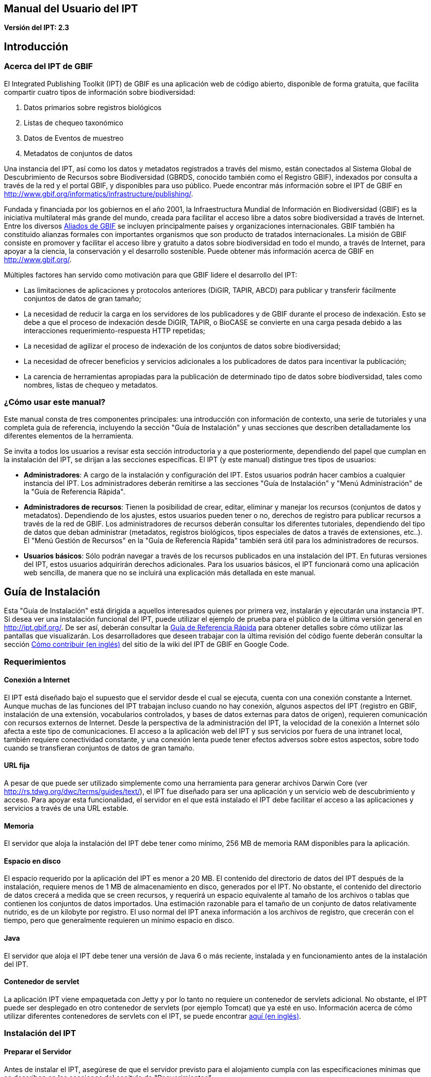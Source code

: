 == Manual del Usuario del IPT

*Versión del IPT: 2.3*

== Introducción
=== Acerca del IPT de GBIF

El Integrated Publishing Toolkit (IPT) de GBIF es una aplicación web de código abierto, disponible de forma gratuita, que facilita compartir cuatro tipos de información sobre biodiversidad:

1. Datos primarios sobre registros biológicos
2. Listas de chequeo taxonómico
3. Datos de Eventos de muestreo
4. Metadatos de conjuntos de datos

Una instancia del IPT, así como los datos y metadatos registrados a través del mismo, están conectados al Sistema Global de Descubrimiento de Recursos sobre Biodiversidad (GBRDS, conocido también como el Registro GBIF), indexados por consulta a través de la red y el portal GBIF, y disponibles para uso público. Puede encontrar más información sobre el IPT de GBIF en http://www.gbif.org/informatics/infrastructure/publishing/.

Fundada y financiada por los gobiernos en el año 2001, la Infraestructura Mundial de Información en Biodiversidad (GBIF) es la iniciativa multilateral más grande del mundo, creada para facilitar el acceso libre a datos sobre biodiversidad a través de Internet. Entre los diversos http://www.gbif.org/participation/participant-list[Aliados de GBIF] se incluyen principalmente países y organizaciones internacionales. GBIF también ha constituido alianzas formales con importantes organismos que son producto de tratados internacionales. La misión de GBIF consiste en promover y facilitar el acceso libre y gratuito a datos sobre biodiversidad en todo el mundo, a través de Internet, para apoyar a la ciencia, la conservación y el desarrollo sostenible. Puede obtener más información acerca de GBIF en http://www.gbif.org/.

Múltiples factores han servido como motivación para que GBIF lidere el desarrollo del IPT:

* Las limitaciones de aplicaciones y protocolos anteriores (DiGIR, TAPIR, ABCD) para publicar y transferir fácilmente conjuntos de datos de gran tamaño;
* La necesidad de reducir la carga en los servidores de los publicadores y de GBIF durante el proceso de indexación. Esto se debe a que el proceso de indexación desde DiGIR, TAPIR, o BioCASE se convierte en una carga pesada debido a las interacciones requerimiento-respuesta HTTP repetidas;
* La necesidad de agilizar el proceso de indexación de los conjuntos de datos sobre biodiversidad;
* La necesidad de ofrecer beneficios y servicios adicionales a los publicadores de datos para incentivar la publicación;
* La carencia de herramientas apropiadas para la publicación de determinado tipo de datos sobre biodiversidad, tales como nombres, listas de chequeo y metadatos.

=== ¿Cómo usar este manual?

Este manual consta de tres componentes principales: una introducción con información de contexto, una serie de tutoriales y una completa guía de referencia, incluyendo la sección "Guía de Instalación" y unas secciones que describen detalladamente los diferentes elementos de la herramienta.

Se invita a todos los usuarios a revisar esta sección introductoria y a que posteriormente, dependiendo del papel que cumplan en la instalación del IPT, se dirijan a las secciones específicas. El IPT (y este manual) distingue tres tipos de usuarios:

* *Administradores*: A cargo de la instalación y configuración del IPT. Estos usuarios podrán hacer cambios a cualquier instancia del IPT. Los administradores deberán remitirse a las secciones "Guía de Instalación" y "Menú Administración" de la "Guía de Referencia Rápida".
* *Administradores de recursos*: Tienen la posibilidad de crear, editar, eliminar y manejar los recursos (conjuntos de datos y metadatos). Dependiendo de los ajustes, estos usuarios pueden tener o no, derechos de registro para publicar recursos a través de la red de GBIF. Los administradores de recursos deberán consultar los diferentes tutoriales, dependiendo del tipo de datos que deban administrar (metadatos, registros biológicos, tipos especiales de datos a través de extensiones, etc..). El "Menú Gestión de Recursos" en la "Guía de Referencia Rápida" también será útil para los administradores de recursos.
* *Usuarios básicos*: Sólo podrán navegar a través de los recursos publicados en una instalación del IPT. En futuras versiones del IPT, estos usuarios adquirirán derechos adicionales. Para los usuarios básicos, el IPT funcionará como una aplicación web sencilla, de manera que no se incluirá una explicación más detallada en este manual.

== Guía de Instalación
Esta "Guía de Instalación" está dirigida a aquellos interesados quienes por primera vez, instalarán y ejecutarán una instancia IPT. Si desea ver una instalación funcional del IPT, puede utilizar el ejemplo de prueba para el público de la última versión general en http://ipt.gbif.org/. De ser así, deberán consultar la <<Guía de Referencia Rápida>> para obtener detalles sobre cómo utilizar las pantallas que visualizarán. Los desarrolladores que deseen trabajar con la última revisión del código fuente deberán consultar la sección xref:developer-guide.adoc[Cómo contribuir (en inglés)] del sitio de la wiki del IPT de GBIF en Google Code.

=== Requerimientos
==== Conexión a Internet

El IPT está diseñado bajo el supuesto que el servidor desde el cual se ejecuta, cuenta con una conexión constante a Internet. Aunque muchas de las funciones del IPT trabajan incluso cuando no hay conexión, algunos aspectos del IPT (registro en GBIF, instalación de una extensión, vocabularios controlados, y bases de datos externas para datos de origen), requieren comunicación con recursos externos de Internet. Desde la perspectiva de la administración del IPT, la velocidad de la conexión a Internet sólo afecta a este tipo de comunicaciones. El acceso a la aplicación web del IPT y sus servicios por fuera de una intranet local, también requiere conectividad constante, y una conexión lenta puede tener efectos adversos sobre estos aspectos, sobre todo cuando se transfieran conjuntos de datos de gran tamaño.

==== URL fija

A pesar de que puede ser utilizado simplemente como una herramienta para generar archivos Darwin Core (ver http://rs.tdwg.org/dwc/terms/guides/text/), el IPT fue diseñado para ser una aplicación y un servicio web de descubrimiento y acceso. Para apoyar esta funcionalidad, el servidor en el que está instalado el IPT debe facilitar el acceso a las aplicaciones y servicios a través de una URL estable.

==== Memoria
El servidor que aloja la instalación del IPT debe tener como mínimo, 256 MB de memoria RAM disponibles para la aplicación.

==== Espacio en disco
El espacio requerido por la aplicación del IPT es menor a 20 MB. El contenido del directorio de datos del IPT después de la instalación, requiere menos de 1 MB de almacenamiento en disco, generados por el IPT. No obstante, el contenido del directorio de datos crecerá a medida que se creen recursos, y requerirá un espacio equivalente al tamaño de los archivos o tablas que contienen los conjuntos de datos importados. Una estimación razonable para el tamaño de un conjunto de datos relativamente nutrido, es de un kilobyte por registro. El uso normal del IPT anexa información a los archivos de registro, que crecerán con el tiempo, pero que generalmente requieren un mínimo espacio en disco.

==== Java
El servidor que aloja el IPT debe tener una versión de Java 6 o más reciente, instalada y en funcionamiento antes de la instalación del IPT.

==== Contenedor de servlet
La aplicación IPT viene empaquetada con Jetty y por lo tanto no requiere un contenedor de servlets adicional. No obstante, el IPT puede ser desplegado en otro contenedor de servlets (por ejemplo Tomcat) que ya esté en uso. Información acerca de cómo utilizar diferentes contenedores de servlets con el IPT, se puede encontrar xref:server-preparation.adoc[aquí (en inglés)].

=== Instalación del IPT
==== Preparar el Servidor
Antes de instalar el IPT, asegúrese de que el servidor previsto para el alojamiento cumpla con las especificaciones mínimas que se describen en las secciones del capítulo de "Requerimientos".

==== Descargar el IPT
La última versión del software del IPT está disponible para su descarga como un archivo con el nombre ipt.war en la  https://www.gbif.org/es/ipt[página del IPT]. Se deberá descargar este archivo en el servidor en el que se ejecutará el IPT. Los desarrolladores o quienes deseen utilizar la última revisión del código fuente, deberán consultar la sección “Desarrolladores” del sitio de la wiki del IPT de GBIF en Google Code xref:developer-guide.adoc[Cómo Contribuir (en inglés)].

==== Desplegar el IPT en el contenedor de servlet
Siga el proceso habitual para desplegar una aplicación web en un contenedor de servlets. Una página wiki con mayor información acerca de instalaciones específicas está disponible xref:server-preparation.adoc[aquí (página en inglés)].

==== Ejecutar la aplicación del IPT
Un despliegue exitoso del IPT en el contenedor de servlets, hará que el IPT esté disponible a través de un buscador web en una URL determinada por la URL base del servlet, seguida de /ipt (por ejemplo, http://localhost:8080/ipt). Si la instalación fue exitosa, la página de inicio de la configuración del IPT aparecerá en un buscador utilizando la URL del IPT.

=== Configuración inicial del IPT
==== Configuración del IPT I
La primera vez que el IPT sea ejecutado, se presentarán unos pasos simples para preparar el IPT para su uso. La página de instalación del IPT (ver imagen de la pantalla a continuación) es la primera de dos páginas de instalación y requiere una ubicación en la que se puedan almacenar los datos para la instalación del IPT. El formato de la ubicación introducida en la página debe cumplir con el estándar para una ruta absoluta a un directorio en el sistema operativo en el que está instalado el IPT, este formato no soporta rutas relativas. Por ejemplo, utilice una ruta como "c:\datadir" para entornos Windows o "/srv/ipt" para entornos Unix y MacOSX. El IPT debe tener permiso de escritura en la ubicación seleccionada. Si lo tiene, la ruta se puede introducir en el cuadro de texto y luego hacer clic en el botón "Guardar", con lo cual se creará el directorio en caso de que este no exista. Es posible crear primero el directorio de datos con los permisos de escritura adecuados, y a continuación introducir la ruta absoluta al directorio en el cuadro de texto y hacer clic en el botón "Guardar".

CAUTION: no seleccione un directorio de datos que sea vulnerable a cambios o eliminaciones accidentales. No utilice /tmp, por ejemplo, en sistemas en los que se elimine el contenido de esta carpeta en un reinicio del sistema. Se deberá realizar una copia de seguridad del directorio de datos con regularidad, de acuerdo con un plan apropiado de recuperación ante desastres. La pérdida de los contenidos del directorio de datos tendrá como resultado la pérdida de recursos, del usuario y de otra información de configuración y personalizaciones a la instalación IPT.

WARNING: si usted tiene un directorio de datos de un IPT de la misma versión, previamente ejecutado, y desea utilizar esa configuración anterior (incluyendo a usuarios y recursos), puede introducir la ruta absoluta del mismo directorio de datos en este primer paso de la configuración del IPT (véase también la sección "Reiniciar" de esta "Guía de Instalación"). En este caso, al hacer clic en "Guardar" se pasará por alto la página titulada "Instalación del IPT (II)" y se presentará la página de Administración del IPT (véase la imagen de la pantalla en el “Menú Administración" de la "Guía de Referencia Rápida").

NOTE: haga clic en el nombre del idioma que está en la esquina superior derecha para verificar si el idioma de su preferencia está disponible para usar el IPT.

image::ipt2/v23/es/IPTSetup1.png[]

==== Configuración del IPT II
Si el paso inicial de asignación de directorio de datos se realizó correctamente, el IPT presentará una segunda página de instalación (véase imagen de la pantalla a continuación) en la que deberá ser ingresada la información del administrador predeterminado en el IPT, junto con la información acerca del modo en el que debe ser ejecutado y cómo acceder al IPT a través de Internet. A continuación están las explicaciones de los elementos encontrados en la segunda página de instalación:

* Administrador predeterminado - El Administrador predeterminado tendrá un nombre de usuario definido y la autoridad para realizar cambios en todos los aspectos de la instalación del IPT. Puede crear cuentas de usuario adicionales, incluyendo otros administradores que tengan la misma autoridad para hacer cambios. Aunque los administradores pueden ser añadidos y eliminados, el IPT siempre debe tener al menos un responsable asignado.
** *Correo electrónico* - La dirección de correo electrónico completa y activa del administrador predeterminado en la instalación del IPT.
** *Nombre* - El nombre del administrador predeterminado.
** *Apellido* - El apellido del administrador predeterminado.
** *Contraseña* - Una contraseña para el administrador predeterminado. *Nota*: - La contraseña debe ser segura y estar a salvo de perderse, ya que no es recuperable desde la aplicación del IPT.
** *Verificar contraseña* - Una copia exacta de la contraseña tal como se ingresó en el cuadro de texto Contraseña, para confirmar que se haya ingresado correctamente.
* Modo del IPT - El modo del IPT determina si los recursos alojados serán o no indexados por GBIF, con el fin de facilitar el acceso público. GBIF recomienda a los administradores del IPT, usar en un principio el modo Prueba para entender el proceso de registro, y luego reinstalarlo en modo Producción para efectuar publicaciones formales. Advertencia: para una instalación dada, esta selección es definitiva y no puede ser cambiada posteriormente. Para cambiar del modo Prueba al modo Producción o viceversa, tendrá que reinstalar su IPT y repetir las configuraciones hechas (véase la sección "Reiniciar" de la Guía de Instalación).
** *Modo del IPT* - Elija entre el modo Prueba y el modo Producción. El Modo Prueba (Test) es para evaluar el IPT o para ejecutarlo en un escenario de entrenamiento. Los registros se realizarán en un Registro de prueba y los recursos no serán indexados. Por otro lado, el Modo Producción (Production) es para publicar recursos formalmente; donde los recursos son registrados en el Registro GBIF y serán indexados.
** *URL Base para este IPT* - La URL que dirige a la raíz de instalación de este IPT. La dirección URL es detectada automáticamente en la medida de lo posible, pero debe ser cambiada en los sistemas de producción para ser accesible a través de Internet, de manera que el IPT pueda funcionar plenamente. Configurando la URL base del IPT para utilizar el localhost, por ejemplo, no permitirá que la instancia del IPT sea registrada en GBIF, no permitirá que el IPT esté asociado con una organización y que los recursos sean de acceso público.
** *Dirección del Proxy* - Si el servidor en el que ha sido instalado el IPT es dirigido a través de un servidor proxy o un host virtual. Ingrese la dirección del host y el número de puerto mediante los cuales se puede acceder al IPT vía Internet, usando una URL en el formato protocolo:host:puerto, por ejemplo, http://proxy.gbif.org:8080.

image::ipt2/v23/es/IPTSetup2.png[]

Cuando toda la información en la página esté completa y correcta, haga clic en el botón "Guardar" para completar el proceso de instalación del IPT. Si se presenta algún problema, aparecerá un mensaje de error en la parte superior de la página con recomendaciones acerca de cómo resolverlo. Siempre y cuando el problema haya sido resuelto, al reiniciar el servidor web este mensaje de error desaparecerá. Si la configuración fue exitosa, aparecerá una página de confirmación de la configuración.

image::ipt2/v23/es/IPTSetupFinished.png[]

Haga clic en el botón "Continuar" para abrir la página de Administración del IPT (véase a continuación la imagen de la pantalla), en la que se pueden realizar configuraciones adicionales. Por favor revise la explicación de todas las funciones de Administración antes de continuar. Detalles sobre las opciones presentadas en esta pantalla se muestran en la sección “Menú Administración" de la Guía de Referencia Rápida. Antes de añadir fuentes de datos al IPT, el administrador debe, como mínimo, verificar la configuración del IPT, definir las opciones de registro en GBIF, y asociar el IPT con una organización. El botón “Organizaciones” estará desactivado predeterminadamente hasta que se hayan establecido las opciones de registro en GBIF.

image::ipt2/v23/es/IPTAdminBeforeRegistration.png[]

Una vez se hayan completado los pasos de esta "Guía de Instalación", el IPT estará listo para agregar recursos (conjuntos de datos y metadatos). Es recomendable revisar los tutoriales para entender cómo se llevan a cabo las tareas comunes del IPT. Para una explicación detallada de cualquier otro aspecto del IPT, consulte la "Guía de Referencia Rápida" de este manual de usuario.

=== Reiniciar
Es relativamente fácil reiniciar el IPT y comenzar nuevamente con la primera página de configuración siguiendo estos pasos:

* Cerrar la sesión de los usuarios que hayan ingresado al IPT y tengan la sesión activa.
* Eliminar el archivo llamado datadir.location de la carpeta en la que fue creado por el IPT (normalmente WEB-INF en el directorio base de instalación del IPT - no en el directorio de datos del IPT que fue conformado en el paso inicial de la configuración).
* La persona que tenga la información y conocimiento de administrador predeterminado de la instalación del IPT, debe abrir el IPT en un navegador web. Esto le mostrará nuevamente la página "Configuración Inicial del IPT" (véase la sección "Instalación del IPT" de esta "Guía de Instalación").
* Si el usuario ingresa por la misma ruta absoluta al directorio de datos como lo hizo anteriormente, la configuración anterior será completamente restaurada, suponiendo que las actualizaciones de las versiones del IPT han sido compatibles entre el momento en que el directorio de datos se utilizó por última vez y cuando se utiliza para volver a iniciar el IPT.
* Si se prefiere que la ubicación del directorio de datos sea la misma, pero sin que presente la configuración anterior del IPT, se deberá trasladar el contenido de ese directorio de datos a una ubicación diferente o eliminarlo completamente antes de hacer clic en "Guardar" en la página "Configuración Inicial del IPT".
* Si se utiliza un nuevo directorio de datos, entonces la configuración procederá tal y como se describe en la sección "Instalación del IPT" de esta "Guía de Instalación".

== Guía de Referencia Rápida
=== Antes de iniciar
Esta "Guía de Referencia Rápida" explica en detalle las características de un IPT que ha sido instalado, ejecutado por primera vez y verificado en su funcionamiento de acuerdo con la "Guía de Instalación". Los detalles de esta guía se presentan en cuatro secciones que corresponden a los cuatro menús disponibles en la interfaz del IPT. Algunas pestañas sólo pueden verse cuando un usuario, con los permisos adecuados, se ha identificado en el sistema.

=== Características comunes
==== Controles de la interfaz del usuario
La mayoría de los controles de la interfaz del usuario tienen los modos “habilitado” e “inhabilitado”. Si el control está habilitado, realizará una acción cuando se haga clic (un botón, por ejemplo), o permitirá que se realicen cambios a los valores que se vinculen al control (un texto o recuadro de selección o chequeo, por ejemplo). En este último caso, los cambios se guardarán, si es posible, cuando la forma en que aparecen sea guardada, lo que generalmente se realiza en una determinada página haciendo clic en el botón "Guardar". Los controles inhabilitados muestran el valor de la información asociada, pero no permiten que la información sea guardada bajo las condiciones vigentes en el momento en que aparecen. El objetivo de la mayoría de los controles de interfaz de usuario, se indica mediante una etiqueta asociada que aparece sobre y/o a la izquierda del control. En algunas ocasiones, información adicional también está disponible mediante un ícono de información asociada.

*Menús* - En el IPT, una barra de menú aparece en casi todas las páginas, bajo el logotipo de GBIF. En la barra de menú se encuentran los menús que orientan al usuario en cuanto a temas fundamentales. Los ítems del menú aparecerán sólo en las páginas con permisos de visualización según el rol del usuario. El menú activo es de color notorio, mientras que los menús inactivos son de color gris. Haga clic en un menú para abrir y activar la página para esa temática.

Barra de menú antes de iniciar sesión o después de que un usuario sin una función especial inicia sesión, con el "Menú Inicio" activo:

image::ipt2/v23/es/IPTMenuBarHomeAbout.PNG[]

Menú después de que inicie sesión, un usuario con función de Administrador con o sin derechos para registrar recursos, con el "Menú Gestión de Recursos" activo:

image::ipt2/v23/es/IPTMenuBarHomeManageAbout.PNG[]

Menú después de que inicie sesión, un usuario con función de Administrador, con el "Menú Administración" activo:

image::ipt2/v23/es/IPTMenuBarHomeManageAdminAbout.png[]

*Cuadros de texto* - Permiten establecer un valor como visto, como verdadero (cuando es marcada) o falso (cuando no ha sido marcada).

Ejemplo de cuadros de verificación y de etiqueta para indicar que el IPT puede publicar los recursos:

image::ipt2/v23/es/Control-CheckboxExample.png[]

*Cuadros de verificación* - Permiten establecer un valor como visto, como verdadero (cuando es marcada) o falso (cuando no ha sido marcada).

Ejemplo de cuadros de verificación y de etiqueta para indicar que el IPT puede publicar los recursos:

image::ipt2/v23/es/Control-CheckboxExample.png[]

*Cuadros de selección* - Permiten visualizar o seleccionar un valor de una lista de valores predefinidos. Un cuadro de selección puede contener un texto explicativo acerca de la escogencia de un valor seleccionable. En este caso, la selección iniciará con la palabra "Seleccione" (por ejemplo, "Seleccione un país, territorio o isla"). Haga clic en el cuadro de selección para desplegar la lista de posibles valores. Haga clic en una de las opciones para fijar ese valor.

Ejemplo de cuadro de selección y de etiqueta para el rol del usuario, con la opción Administrador seleccionada:

image::ipt2/v23/es/Control-SelectBoxExample.png[]

*Enlaces* - Abre una página diferente a la que contiene el enlace. Los enlaces pueden abrir la nueva página en la misma ventana del navegador (o pestaña) o en una ventana separada (o pestaña).

Ejemplo de enlace a la página de información de la cuenta del usuario conectado:

image::ipt2/v23/es/Control-LinkExample.png[]

*Ícono de Información* - Muestra un mensaje que explica la intención del control junto al que aparece. Haga clic en el ícono situado junto a cualquier elemento para ver un mensaje de ayuda acerca de ese control. Haga clic de nuevo para que el mensaje desaparezca. Algunos mensajes de información incluyen un enlace, que de ser seleccionado, ingresará el valor apropiado para la selección.

Ejemplo de ícono de información para la codificación de caracteres, después de seleccionar el enlace de UTF-8:

image::ipt2/v23/es/Information-CharacterEncoding.png[]

*Ícono de Documentación* - Este ícono indica que hay una página de información detallada acerca del tema asociado con ese ícono. Haga clic en el ícono para abrir la página en una nueva ventana del navegador.

*Icono de Papelera* - Este ícono se asocia con otros controles en la página. Al hacer clic en el ícono se eliminarán los datos asociados.

*Ícono de Calendario* Este ícono se asocia con un elemento de texto destinado a contener una fecha. Al hacer clic en el ícono, se abrirá un pequeño calendario con controles que permiten al usuario desplazarse hacia adelante y hacia atrás a partir del mes y año seleccionado. Seleccione los cuadros para elegir otro mes, año y día de la semana según el calendario estándar de la Nueva Era. La selección de un día concreto transformará la fecha al formato correcto en el cuadro de texto asociado.

Ejemplo del calendario asociado a un cuadro de texto llamado "Fecha Final" en el que 19 de julio 2013 es la fecha actual, pero aún no ha sido seleccionada:

image::ipt2/v23/es/Control-TextBoxWithCalendarOpen.png[]

*Tabla ordenable* - Una tabla que permite ordenar las filas según los valores de una columna seleccionada en orden ascendente o descendente. Los encabezados de las columnas son las etiquetas de las columnas que aparecen como enlaces. Haga clic en un encabezado de columna para ordenar la tabla con los valores de esa columna. Haga clic nuevamente en el encabezado de la misma columna para ordenar la tabla en la dirección opuesta.

Ejemplo de tabla ordenable en orden ascendente según la columna etiquetada "Nombre".

image::ipt2/v23/es/Control-TableSortedAscending.png[]

Ejemplo de tabla ordenable en orden descendente según la columna etiquetada "Tipo".

image::ipt2/v23/es/Control-TableSortedDescending.png[]

===== Carga de archivos
La carga de archivos al IPT se puede hacer por medio de dos acciones: <<Creación de un Nuevo Recurso>>, o cuando se <<Conjunto de datos desde un Archivo,agregan nuevos archivos de conjuntos de datos>>.

image::ipt2/v23/es/Control-UploadCreateResource.png[]

image::ipt2/v23/es/Control-UploadSourceData.png[]

El IPT tiene un límite de 100MB para la carga de archivos. Sin embargo no se tienen límites de tamaño para los Archivos Darwin Core que se deseen exportar o publicar a través del IPT. Para la carga en el IPT de conjuntos de datos de un tamaño mayor a los 100MB, se recomiendan las siguientes alternativas:

* Comprimir el archivo (con zip o gzip)
* Cargar los datos a una de las xref:database-connection.adoc[bases de datos soportadas por el IPT (página en inglés)]
* Dividir el archivo en varias partes

==== Controles que aparecen en todas las páginas
Esta sección describe diversas características que son  accesibles en el encabezado y el pie de página de la mayoría de las páginas del IPT.


===== Encabezado
La sección "Encabezado" del IPT aparece en la esquina superior derecha de la mayoría de las páginas y permite un control básico del IPT, incluyendo el quién lo usa y en qué idioma. A continuación, se presentan dos imágenes de la pantalla que muestran los dos posibles estados en los que puede se puede encontrar el encabezado – sesión iniciada, y no iniciada.

Encabezado, no ha iniciado sesión, idioma español seleccionado para la interfaz de usuario:

image::ipt2/v23/es/IPTHeaderNotLoggedIn.png[]

Encabezado, sesión iniciada, idioma español seleccionado para la interfaz de usuario:

image::ipt2/v23/es/IPTHeaderLoggedIn.png[]

* *Iniciar sesión* - Un usuario que se ha creado en esta instancia del IPT, puede iniciar sesión ingresando la dirección de correo electrónico y contraseña en la esquina superior derecha de la página, y haciendo clic en el vínculo "Iniciar sesión". Nuevos usuarios podrán ser creados únicamente por un usuario existente que tiene el rol Administrador. El proceso de creación de los nuevos usuarios se explica en el encabezado "Configurar Cuentas de Usuario" en la sección "Menú Administración". El proceso de iniciar el IPT asignará el rol Administrador al primer usuario.
* *Cerrar sesión* - Si alguien inicia sesión en el IPT, la dirección de correo electrónico de la persona que se registra se mostrará en la esquina superior derecha de la página, junto con el enlace "Cerrar sesión".
* *Cuenta* - Para visualizar este enlace y la página a la que conduce, debe iniciar sesión en el IPT. La página muestra los detalles de la información de la cuenta para la persona que inicia sesión en el IPT y permite que estos sean cambiados. Los detalles de los elementos de esta página se podrán encontrar en el encabezado "Configurar Cuentas de Usuario" en la sección "Menú Administración".
* *Selección del idioma* - En la esquina superior derecha de la página está el nombre del idioma en el que se visualiza actualmente el IPT. El IPT se visualizará predeterminadamente en idioma inglés. El idioma de la interfaz del usuario se puede cambiar haciendo clic en el idioma deseado, si está disponible. GBIF busca activamente que el IPT sea traducido a otros idiomas. Para obtener más información, consulte la sección xref:translations.adoc[Cómo contribuir (página en ingés)] del sitio de la wiki del IPT de GBIF en Google Code.


===== Pie de Página
La sección "Pie de Página" del IPT aparece en la parte inferior de la mayoría de las páginas y contiene información acerca de la versión del IPT y de enlaces a recursos importantes.

image::ipt2/v23/es/IPTFooter.png[]

* *Versión* - A la izquierda de "Pie de Página" en la parte inferior de la página se encuentra la versión del IPT que se está ejecutando en el momento. La información de la versión se puede utilizar para determinar qué características están incluidas en el IPT y los errores existentes. Esta es la información de la versión que se solicita al momento de generar los informes de error.
* *Acerca del proyecto IPT* - Este enlace lleva al https://github.com/ipt[sitio web en GitHub de IPT (en inglés)], donde puede obtener información adicional sobre el IPT, incluyendo la última versión de este manual, temas pendientes, código fuente, y documentación relacionada.
* *Manual de Usuario* - Este enlace abrirá la versión más reciente publicada en línea del Manual de Usuario del IPT.
* https://github.com/gbif/ipt/issues/new[*Reportar un error*] -  Este enlace abrirá la https://github.com/gbif/ipt/issues/[lista de los temas pendientes para el IPT]. Si cree que ha encontrado un error, revise la lista de problemas conocidos para verificar si este error ya ha sido reportado. Si es así, es posible añadir nueva información a manera de comentario al reporte de error existente, lo cual podría ayudar a los ingenieros a diagnosticar y corregir el problema. Si en la lista no hay ningún error similar al que encontró en el IPT, puede crear un nuevo informe de errores, haga clic en el enlace "Nuevos Errores". Al reportar un nuevo error, se recomienda incluir la versión del IPT que está utilizando (ver la explicación de "Versión").
* https://github.com/gbif/ipt/issues/new[*Solicitar nueva característica*] - Este enlace abre un formulario específico de la sección https://github.com/gbif/ipt/issues/new[Seguimiento de errores (en inglés)] del IPT que puede ser diligenciado para solicitar una opción con la que el IPT no cuente actualmente.
* *Derechos de Autor* - GBIF posee los derechos de autor del software del IPT. Un enlace a la página principal de GBIF está disponible. Los detalles de los derechos de autor y las licencias se podrán ver en la sección "Acerca del IPT" de este manual de usuario.


=== Menú Inicio (visible para todos los usuarios)

Esta página permite a los usuarios ver una lista de los recursos públicos, si los hay, y ver los metadatos detallados de cualquier recurso en la lista.

image::ipt2/v23/es/IPTHome.png[]

==== Tabla de Recursos Públicos
Si hay recursos públicos, estos serán relacionados en una tabla que tiene las siguientes columnas:

* *Logo* - El logo del recurso (se puede configurar en la página "Metadatos Adicionales" de los metadatos del recurso).
* *Nombre* - El título del recurso tal como figura en el Título de la entrada de los metadatos del recurso. El nombre aparece como un enlace, que abrirá una "Página Visualización de Metadatos" (ver más adelante) para el recurso seleccionado.
* *Organización* - La organización bajo la cual el recurso ha sido registrado. Si el recurso no está registrado, el valor en la columna de Organización será "No registrado". Revise la información en el encabezado “Organizaciones”, en la sección de "Menú Administración" para obtener más información acerca del registro de las organizaciones y del registro de un recurso en una organización.
* *Tipo* - El tipo de recurso como figura en la lista desplegable de Tipo en la página <<Metadatos Básicos>> de los metadatos del recurso.
* *Subtype* - El subtipo del recurso como figura en la lista desplegable de Subtipo en la página <<Metadatos Básicos>> de los metadatos del recurso.
* *Registros* - El número de filas de datos de la última publicación del Archivo Darwin Core para el recurso.
*Última modificación* - Ya sea la fecha en la que fue creado el recurso o la fecha en la que los datos o los metadatos fueron modificados, aquella que sea más reciente.
* *Última publicación*- La fecha en la que el recurso fue publicado por última vez.
* *Próxima publicación* - La fecha en la que el recurso será publicado próximamente.

==== RSS Feed
El IPT apoya la agremiación a través de RSS para aquellos que desean monitorear los cambios en la configuración de los recursos. La fuente RSS está disponible haciendo clic en el enlace que aparece debajo de la lista de recursos públicos alojados. Puede ser leída en cualquier cliente estándar de RSS.

==== Inventario de recursos registrados
El IPT provee un inventario JSON de todos los recursos registrados. Esta característica no se muestra en la interfaz de usuario. Para verla, simplemente adjunte /inventory/dataset a la URL básica del IPT e.g. https://ipt.gbif.org/inventory/dataset. GBIF utiliza este inventario para el monitoreo de la correcta indexación de los recursos a través de la comparación entre las cuentas de los objetivos y los registros indexados.

==== Página principal del Recurso
La Página principal del Recurso está dirigida a los usuarios externos de un recurso. En esta, se muestra una lista de todos los metadatos de la versión seleccionada del recurso, provee los enlaces de descarga de los datos/metadatos de las versiones y exhibe el historial de versiones del recurso.

Para ver la página principal de un recurso, el usuario puede hacer clic en el enlace del nombre en la lista de recursos de la página de inicio. Otra forma de acceder a la página principal de un recurso es utilizando el DOI: cuando un número DOI es asignado a un recurso a través del IPT, éste siempre remite al usuario a la página principal del recurso que representa.

Por favor recuerde que sólo usuarios con el rol de Administrador u otros tipos de roles administrativos (con y sin derecho de registro) pueden editar los metadatos de un recurso. Para conocer más, refiérase a la información en la sección "Editar un recurso existente" en el "Menú Gestión de Recursos".

image::ipt2/v23/es/IPTHomeMetadataOverview.png[]

===== Página de historial de versiones
La tabla del historial de versiones muestra todas las versiones de un recurso que han sido publicadas, permitiéndole a los usuarios hacer el seguimiento de los cambios en el recurso a lo largo del tiempo y descargar las versiones previas de datos/metadatos. Tenga en cuenta que el Modo Archivo del IPT debe estar activado para que las versiones anteriores del DWCA sean guardadas (véase la sección <<Configuración de las opciones del IPT>>).Solo las versiones con acceso al público pueden ser vistas por usuarios externos, mientras que los administradores del recurso podrán ver todas las versiones. A continuación encontrará más información acerca de las columnas de la tabla.

image::ipt2/v23/es/IPTVersionHistoryTable.png[]

A continuación se encuentran las explicaciones de las columnas de la tabla de versiones:

* *Versión* - El número de la versión publicada, el cual usa el formato major_version.minor_version. La versión del recurso que se está viendo actualmente se indica con una flecha. Para abrir la página de inicio de una versión específica, haga clic en el número de la versión. *Nota*: un cambio considerable en comparación con la última versión publicada indica que ha ocurrido un cambio científicamente significativo.
* *Publicado en* - La fecha de publicación de la versión.
* *Registros* - El número de registros que contiene la versión publicada.
* *Resumen de cambios* - Resumen de los cambios realizados desde la última versión publicada.
* *Handle del DOI* - El handle DOI asignado a la versión publicada *Nota*: si el DOI obtenido es diferente al DOI de la última versión publicada, indica que se han realizado cambios científicamente significativos al recurso.
* *Última modificación por* - Usuario del IPT que modificó por última vez la versión publicada.

=== Menú Gestión de Recursos (visible para usuarios con el rol Administrador)
Esta página permite, a usuarios que cumplan el rol que corresponde (Administradores), realizar cambios en los recursos existentes o crear nuevos recursos.

image::ipt2/v23/es/IPTManageResources.png[]

==== Tabla Gestión de Recursos
Cuando la página "Gestión de Recursos" se abre por primera vez, muestra una tabla de los recursos existentes que el usuario actual tiene permiso para modificar, incluidos los creados por este usuario y aquellos que este usuario pueda administrar por invitación de otros usuarios. Consulte la información en la sección <<Tabla de Recursos Públicos>> para obtener una explicación detallada acerca de las columnas Nombre, Organización, Tipo, Subtipo, Registros, Última modificación, Última publicación y Próxima publicación. Además, la "Tabla Gestión de Recursos" incluye las siguientes columnas de información básica sobre los recursos:

* *Visibilidad* - Una categoría que establece quién tiene acceso a la visualización del recurso. Si el recurso es "Público", todos los usuarios podrán verlo en la <<Tabla de Recursos Públicos>> en la página de Inicio. Si el recurso es "Privado", será visible en la "Tabla Gestión de Recursos" sólo para el usuario que lo creó, para quienes han sido invitados a administrarlo, y para los usuarios que tienen el rol Administrador. Detalles acerca de cómo invitar a otros a administrar un recurso se encuentran en la sección "Administradores de Recursos" bajo el encabezado "Vista General del Recurso" en la sección "Gestión de Recursos".

* *Autor* - El usuario del IPT que creó el recurso.

==== Creación de un Nuevo Recurso
Debajo de la "Tabla Gestión de Recursos" hay un formulario que puede ser utilizado para crear un nuevo recurso. Antes que nada, se deberá proporcionar un "nombre corto" único para el recurso. Este nombre corto se utilizará para identificar de manera única, el recurso en la instancia del IPT, y será utilizado en la URL para acceder al recurso a través de Internet. El nombre corto deberá contener al menos tres caracteres, estos podrán ser caracteres alfanuméricos, pero no deberá incluir espacios en blanco o puntuación, excepto guiones o guiones bajos (por ejemplo, "primerrecurso" o "primer_recurso", pero no "primer recurso" o “primerrecurso!"). Segundo, un tipo de recurso (opcional) puede ser indicado. Tenga en cuenta que cuando un recurso DWCA es cargado, (véase a continuación) el tipo será determinado automáticamente y se sobrescribe sobre el tipo seleccionado previamente. Tercero, un recurso que ya esté en formato DWCA (.zip) puede ser cargado. Las siguientes secciones describen los 3 tipos diferentes de recursos archivados, de los cuales puede ser derivado un nuevo recurso: <<Cargar un Archivo Darwin Core,un archivo Darwin Core>>, <<Cargar una carpeta comprimida con un recurso IPT configurado,una carpeta comprimida (.zip) con un recurso IPT configurado>> o <<Cargar un archivo de metadatos,un archivo de metadatos>>.

De igual forma, siempre se puede crear un recurso completamente nuevo sin tener que cargar un recurso existente. Con esta opción, la configuración del recurso tendrá que ser creada en su totalidad a través del IPT, incluyendo la carga de un archivo fuente de datos (limite 100MB) o una base de datos y mapear los nombres de las columnas con la extensión o extensiones apropiadas. *Por favor note que el IPT tiene un límite de carga para archivos de 100MB* sin embargo, *no* existe un límite para el tamaño de los Archivos Darwin Core que pueden ser exportados/publicados en el IPT. Para más información diríjase a la sección <<Carga de archivos>>.

Para hacerlo, hay que comenzar ingresando un nombre corto para el nuevo recurso, como se describió anteriormente, y luego hacer clic en el botón "Crear". Se abrirá inmediatamente la página de Vista General del Recurso. Proceda a completar las diferentes secciones de la página gestión del recurso teniendo en cuenta las descripciones bajo el encabezado ""Vista General del Recurso" de la sección "Menú Gestión de Recursos".

===== Cargar un Archivo Darwin Core
El IPT puede importar y exportar archivos válidos del tipo Darwin Core de hasta 100MB. Puede encontrar más información sobre archivos Darwin Core en el sitio web de Darwin Core (http://rs.tdwg.org/dwc/terms/guides/text/), junto con información sobre su uso en el IPT, del sitio de la wiki del IPT de GBIF en Google Code (http://code.google.com/p/gbif-providertoolkit/wiki/DarwinCore). Para importar un archivo Darwin Core, haga clic en el botón "Examinar", a continuación busque y seleccione el archivo. Después de seleccionar el archivo, el nombre aparecerá junto al botón "Examinar".

image::ipt2/v23/es/IPTManageResourceUploadDwcA.png[]

Haga clic en el botón "Crear". Si surge algún problema al importar el archivo seleccionado, un mensaje de error notificará al usuario. Si la importación es exitosa, una página "Vista General del Recurso" aparecerá con un mensaje informativo en la parte superior, que describe los resultados del proceso de importación.

image::ipt2/v23/es/IPTManageResourceUploadDwCASuccess.png[]

===== Cargar una carpeta comprimida con un recurso IPT configurado
Es posible crear una copia de un recurso a partir de una carpeta comprimida con el recurso IPT configurado. La única condición es que el recurso debe haber sido creado bajo una versión compatible del IPT. De manera efectiva, este copiará todos los metadatos del recurso, los datos del recurso, y el mapeo. No copiará la información de registro del recurso, administradores, ni conservará el nombre corto del recurso.

Para hacerlo, solamente siga estas instrucciones:

. Localice la carpeta comprimida del recurso que desea copiar. Las carpetas de los recursos configurados están guardadas dentro de la carpeta $directorio-datos/recursos, y nombrado con el nombre corto del recurso. Por ejemplo, si el recurso tiene el nombre corto "ants", este puede ser encontrado en $directorio-datos/recursos/ants.
. Comprima la carpeta del recurso configurado: ants/ → ants.zip
. En la sección "Creación de un Nuevo Recurso" de la página "Menú Gestión de Recursos":
.. Ingrese un nombre corto para el nuevo recurso. Puede mantener el nombre corto del recurso comprimido, siempre y cuando no exista ya en su IPT.
.. Haga clic en el botón "Examinar", busque y seleccione la carpeta comprimida del recurso IPT configurado.
.. Después de seleccionar el archivo, la ruta donde se encuentra aparecerá al lado del botón "Examinar". Ahora haga clic en el botón "Crear". Si se presenta un problema importando el archivo seleccionado, aparecerá un mensaje de error. Si la importación es exitosa, aparecerá una página de Vista General del Recurso con el metadato, la fuente de datos y el mapeo del recurso, que fueron copiados del recurso comprimido al nuevo recurso.


===== Cargar un archivo de metadatos
El IPT puede importar y exportar archivos válidos de metadatos de conjuntos de datos que se ajusten al Perfil de Metadatos de GBIF. La información acerca del Perfil de Metadatos EML de GBIF puede ser encontrado en el http://www.gbif.org/orc/?doc_id=2820[GBIF Metadata Profile Reference Guide]. La información acerca de cómo crear un documento de metadatos que se ajuste al Perfil de Metadatos de GBIF Darwin Core, se puede encontrar en el http://www.gbif.org/orc/?doc_id=2821[GBIF Metadata Profile How To Guide]. Para importar un archivo de metadatos, seleccione el tipo de recurso "solamente metadatos" y haga clic en el botón "Examinar", busque y seleccione el archivo de metadatos deseado. Después de seleccionar el archivo, el nombre aparecerá junto al botón de "Examinar".

image::ipt2/v23/es/IPTManageResourceUploadEml.png[]

Haga clic sobre el botón "Crear". Si existe un problema importando el archivo seleccionado, un mensaje de error alertará al usuario. Si la importación es exitosa, la página vista General del Recurso aparecerá con los metadatos que habían sido documentados. Las secciones de fuente de datos y mapeo permanecerán ocultas debido a que es un recurso de solo metadatos. Si usted más adelante decide agregar un conjunto de datos primarios, sólo cambie el tipo de recurso en la página de Metadatos en la sección de los <<Metadatos Básicos>>.

==== Edición de un Recurso Existente
La tabla de recursos existentes muestra sólo aquellos recursos que pueden ser editados por el usuario actual. Para editar un recurso, haga clic en el nombre del recurso en la "Tabla Gestión de Recursos". El enlace abrirá la página "Vista General del Recurso" del recurso seleccionado. Consulte las descripciones en el encabezado "Vista General del Recurso", de la sección "Menú Gestión de Recursos" para conocer los detalles acerca de cómo editar diversos aspectos del recurso.

==== Vista General del Recurso
Esta página permite a los usuarios con permiso de administración, realizar cambios en varios aspectos de la configuración de un recurso. El nombre del recurso se encuentra en la parte superior de la página, debajo de la barra de menú. Si no se ha asignado un nombre al recurso, el nombre corto del mismo estará en la parte superior de la página y funcionará a manera de título. A continuación del nombre del recurso, en el costado izquierdo, hay una tabla que muestra las categorías de la configuración del recurso con información resumida a la derecha. Cada una de estas categorías está configurada separadamente, como se explica en detalle en las secciones siguientes.

image::ipt2/v23/es/IPTManageResourceOverview.png[]

===== Conjunto de datos
Esta área de la página "Vista General del Recurso" permite al usuario importar datos primarios al IPT a partir de archivos o bases de datos. Si un recurso no tiene fuente de datos, es considerado un recurso de metadatos con información acerca de un conjunto de datos o una colección, pero sin ningún tipo de datos primarios. Es posible conectar un recurso a más de una fuente de datos, si estas están relacionadas entre sí. Encontrará más información sobre la relación entre múltiples fuentes de datos en la sección Guía de Implementación http://rs.tdwg.org/dwc/terms/guides/text/index.htm#implement[Implementation Guide] de la "Guía de Texto" de Darwin Core. A continuación se encuentran las explicaciones de la etapa preliminar para seleccionar la fuente de datos, ya sea de archivos de texto o de fuentes de bases de datos:

====== Archivo como fuente de datos
El IPT puede importar archivos de texto delimitado no comprimidos (csv, tab, y archivos con cualquier otro delimitador) o archivos comprimidos con zip o gzip. Archivos de Excel también son soportados. Haga clic en el botón "Examinar" para buscar y seleccionar el archivo que desea importar. El nombre del archivo solo debe componerse de caracteres (A-Z, 0-9), espacios, puntos, paréntesis, guiones y guiones bajos. Después de seleccionar el archivo, el nombre del mismo aparecerá a la derecha del botón "Examinar".

image::ipt2/v23/es/IPTManageResourceSourceData.png[]

Haga clic en el botón "Limpiar" para eliminar el archivo seleccionado y volver al estado anterior a la selección del archivo fuente. Haga clic en el botón "Agregar" para abrir la página detallada "Archivo de Fuente de Datos" (si existe el riesgo de sobrescribir un archivo con el mismo nombre, se abre un diálogo que pide al usuario confirmar que realmente desea sobrescribir). Esta página mostrará el nombre del recurso, junto con un resumen de las características del archivo (opción de lectura, número de columnas detectadas, ruta absoluta de acceso al archivo, tamaño del archivo, tamaño de filas, y fecha en la que el archivo se cargó en el IPT). El archivo de fuente de datos de la página de detalles permite al usuario ver y editar los parámetros que describen el contenido del archivo seleccionado, y utilizar estos ajustes para analizar y obtener una vista previa del archivo.

image::ipt2/v23/es/IPTManageResourceSourceDataFormat.png[]

* *Nombre de la Fuente* - El nombre del archivo seleccionado, sin la extensión de archivo.
* *Se puede leer* - Este ícono indica si los datos están disponibles utilizando la información de formato del archivo provisto en esta página.
* *Columnas* - El número de columnas en el conjunto de datos como se ha configurado usando los parámetros en esta página.
* *Archivo* - La ruta completa a la ubicación del archivo que desea utilizar como fuente de datos.
* *Tamaño* - El tamaño del archivo.
* *Filas* - El número de filas que se encuentran en el archivo de datos. (Nota: este número ayuda a comprobar si todos los registros fueron identificados.)
* *Modificado* - El sello de la fecha que indica el momento en el que el archivo se guardó por última vez.
* *Reporte de la Fuente* - Este enlace descarga el archivo que contiene el registro generado, al procesar el archivo utilizando la información contenida en esta página. Cualquier problema que surja durante el procesamiento del archivo, tal como datos faltantes y formateo inesperado, estarán en este archivo de registro.
* *Analizar* - Haga clic en este botón para generar un resumen de los datos basado en la configuración de la conexión de la base de datos, en esta página. El análisis indicará si la base de datos tiene posibilidad de lectura, y si es así, el número de columnas que hay en los resultados de la sentencia SQL.
* *Vista previa* - image:ipt2/v23/es/preview.png[] - Haga clic en este botón para ver una interpretación de los datos, basada en la configuración de conexión de la base de datos de esta página.
* *Número de Filas de Encabezado* - 0 si el archivo no contiene una fila con los nombres de columna, 1 si el archivo contiene una fila de encabezado.
* *Delimitador de Campo* - El o los caracteres que indican una ruptura entre columnas de datos.
* *Codificación de caracteres* - El sistema que determina definiciones en términos de byte, de los caracteres en los datos (por ejemplo, la norma ISO 8859-5 se refiere al alfabeto cirílico).
* *Citas de Campos* - Sólo un carácter (o ninguno) utilizado para delimitar el contenido de una columna en los datos (por ejemplo, 'o"). Por favor note que esto no abarcará con precisión las columnas con contenidos que incluyan caracteres de nueva línea (\n) o saltos de línea (\r).
* *Delimitador Multivalor* - Sólo un carácter utilizado para delimitar el contenido de un campo multivalor (e.g.,| o ;.
* *Formato de Fechas* - Un código que describe el formato de los elementos que tienen un tipo de datos de fecha (por ejemplo, AAAA-MM-DD para año de cuatro dígitos, mes de dos dígitos, y día de dos dígitos, separados por guiones).
* *Hoja de cálculo seleccionada* - (sólo archivos Excel) en esta lista de selección se mostrarán los nombres de todas las hojas de cálculo del archivo/libro de trabajo de Excel. Sólo puede utilizarse una hoja de cálculo como fuente de datos, por defecto será la primera hoja de cálculo del archivo.
Después de ajustar los parámetros de la fuente de datos para que el archivo se interprete correctamente, haga clic en el botón "Guardar" para almacenar esta configuración. Si el almacenamiento se realiza correctamente, aparecerá la página "Vista General del Recurso", con información resumida acerca del archivo en la columna de la derecha del área "Fuente de Datos". El botón "Editar" también aparecerá con el resumen de la información del archivo de la fuente de datos en la columna de la derecha, permitiendo al usuario volver a abrir la página detallada "Archivo de Fuente de Datos".

image::ipt2/v23/es/IPTManageResourceSourceSummary.png[]

En caso de que el usuario desee eliminar esta fuente, puede volver a abrir la página detallada "Archivo de Fuente de Datos" y hacer clic en el botón "Eliminar el archivo fuente". Tenga en cuenta sin embargo, que el enlace asociado a este archivo también será eliminado.

Si la fuente de datos se encuentra en varios archivos de texto, el proceso descrito en esta sección se puede repetir para cada uno de los archivos que desea importar. Un archivo comprimido con varios archivos de texto también puede ser importado para añadir varios archivos fuente en un mismo intento.

====== Base de Datos como fuente de datos
El IPT puede utilizar conexiones de bases de datos para importar datos de tablas o vistas. Una lista de las conexiones de xref:database-connection.adoc[Bases de Datos Soportadas por el IPT] disponible a través del sitio de la wiki del IPT de GBIF en Google Code. Para configurar una base de datos como fuente de datos, haga clic en el botón "Conectar a BD" en la columna de la izquierda del área "Fuente de Datos" de la página "Vista General del Recurso". Esto abrirá una página detallada de Fuente de Base de Datos.

La página detallada de Fuente de Base de Datos muestra el nombre del recurso, junto con un resumen de las características de la base de datos (opción de lectura, número de columnas detectadas) y permite al usuario ver y editar los parámetros que describen cómo acceder a los datos de la base de datos, y utilizar estas opciones para analizar y obtener una vista previa de los datos.

image::ipt2/v23/es/IPTManageResourceSourceDatabase.png[]

* *Nombre de la Fuente* - El nombre de la fuente de datos. A diferencia de una fuente de datos de archivo, esto puede ser editado y dado cualquier nombre por el usuario.
* *Se puede leer* - Este ícono indica si los datos están disponibles usando la información de conexión proporcionada en esta página.
* *Columnas* - El número de columnas en el conjunto de datos como se configuró usando los parámetros en esta página.
* *Analizar* - Haga clic en este botón para generar un resumen de datos basado en la configuración de conexión de bases de datos en esta página. El análisis indicará si la base de datos tiene opción de lectura, y si es así, el número de columnas que figura en los resultados de la sentencia SQL.
* *Vista Previa*  image:ipt2/v23/es/preview.png[] - haga clic en este botón para ver una interpretación de los datos basada en los ajustes de conexión de base de datos en esta página.
* *Sistema de la Base de Datos* - El sistema de administración de base de datos relacional al que el IPT debe conectarse para recuperar los datos.
* *Host* - La dirección del servidor de la base de datos, que opcionalmente incluye el número de puerto no predeterminado (por ejemplo, localhost o mysql.gbif.org: 1336). Para las conexiones ODBC, esto no es necesario.
* *Base de Datos* - El nombre de la base de datos en el sistema de administración de base de datos, o el DSN para una conexión ODBC.
* *Usuario de la base de datos* - El nombre del usuario de la base de datos utilizado cuando este se conecta a la base de datos.
* *Contraseña de la Base de datos* -  La contraseña utilizada por el usuario para conectarse a la base de datos.
* *Sentencia SQL* - La sentencia de Lenguaje de Consulta Estructurado utilizada para leer los datos de la fuente de base de datos. La sentencia se enviará como está, a la base de datos configurada, por lo cual usted puede utilizar cualquier característica local de la base de datos como funciones, agrupación de documentos, límites, o uniones, si están admitidos. Ejemplo: 'SELECT * from especimenes join taxones on taxones_fk == taxones.id`. Al momento de probar una fuente de datos de gran tamaño es buena idea incluir el lenguaje apropiado en la sentencia SELECT para limitar el número de filas arrojadas por la consulta - por ejemplo, en MySQL, 'SELECT * from especimenes join taxones on taxones_fk == taxones.id LIMIT 10. Cuando la sentencia ha sido totalmente probada con el enlace de Darwin Core (consulte la siguiente sección de la "Guía de Referencia Rápida"), cambie la sentencia SQL para arrojar el conjunto completo de datos previsto.
* *Character Encoding* - El sistema que determina definiciones en términos de byte de los caracteres en los datos (por ejemplo, Latin1, UTF-8).
* *Formato de fecha* - Un código que describe el formato de los elementos que tienen un tipo de datos de fecha (por ejemplo, AAAA-MM-DD para año de cuatro dígitos, mes de dos dígitos, y día de dos dígitos, separados por guiones).
* *Delimitador Multivalor* - Sólo un carácter utilizado para delimitar el contenido de un campo multivalor (e.g.,| o ;.

Después de establecer los parámetros de la fuente de datos de manera que haya un acceso adecuado a los datos, haga clic en el botón "Guardar" para conservar esta configuración. Si el proceso de guardado se realiza correctamente, aparecerá la página "Vista General del Recurso", con información resumida acerca de los datos, en la columna de la derecha del área "Fuente de Datos". Un botón "Editar" también aparecerá con la información resumida de la fuente de datos, permitiendo al usuario volver a abrir la página detallada Fuente de Base de Datos.

===== Mapeo Darwin Core

Esta área de la página "Vista General del Recurso", permite al usuario mapear los elementos de los datos de entrada con los elementos de las extensiones instaladas, e identificar los elementos que aún no han sido mapeados. Esta opción no estará disponible hasta que por lo menos, una fuente de datos haya sido agregada con éxito y por lo menos una extensión haya sido instalada.

Una vez cumplidas estas condiciones, la columna de la izquierda del área de Mapeo Darwin Core contendrá un cuadro de selección con una lista de Estándares y Extensiones que hayan sido instaladas. Seleccione un Estándar y realice el enlace antes de seleccionar una extensión para mapear. Seleccione la extensión adecuada que contenga los elementos que coincidan con aquellos a mapear en la fuente de los datos. Si el estándar o la extensión adecuada no aparecen en el cuadro de selección, tendrá que ser instalado antes de proceder. Consulte la información del encabezado "Configuración de Estándares y Extensiones" en la sección "Menú Administración" para obtener una explicación de cómo instalar las extensiones.

image::ipt2/v23/es/IPTManageResourceDwCMapping.png[]

Después de que el estándar o la extensión deseada haya sido seleccionada, haga clic en el botón "Agregar" para abrir la <<Página de selección del Conjunto de Datos>>.

====== Página de selección del Conjunto de Datos
Esta página ofrece una explicación del tipo de datos que la extensión soporta, y muestra un cuadro de selección que contiene una lista de todas las fuentes de datos configuradas.
*Nota 1*: Un recurso debe usar solamente un tipo de core: Elija "Lista de Chequeo Darwin Core" cuando la base del recurso sean nombres de taxones o elija "Darwin Core Ocurrence" cuando la base del recurso sean observaciones en campo o especímenes en una colección. Sólo cuando el core deseado haya sido mapeado, será posible mapear otras extensiones.
*Nota 2*: Es posible mapear otro tipo de core como una extensión, siempre y cuando éste sea diferente al tipo del core mapeado inicialmente.

image::ipt2/v23/es/IPTManageResourceSourceSelect.png[]

Seleccione el conjunto de datos a mapear y luego haga clic en el botón "Guardar". Esto abrirá la Página inicial de Mapeo del Conjunto de Datos (ver <<Página de vista general del Mapeo del Conjunto de Datos>> abajo para ayuda acerca del mapeo).

Luego de que se ha agregado un nuevo mapeo, éste será visible en la columna de la derecha del área Mapeo Darwin Core. Esta área tendrá una lista de todos los mapeos del recurso, divididos en mapeos del estándar y mapeos de las extensiones. Haga clic en el botón "Editar" junto a un mapeo para modificarlo o haga clic en el ícono de "Vista previa" image:ipt2/v23/es/preview.png[] para tener una vista preliminar del mapeo. Se recomienda que el administrador del recurso utilice la vista previa para hacer una revisión del mapeo antes de publicar una nueva versión.

image::ipt2/v23/es/IPTManageResourceDwCMapping2.png[]

====== Página de vista general del Mapeo del Conjunto de Datos
Después de que se ha realizado el mapeo entre el conjunto de datos y los elementos del Core o la extensión, se abrirá esta página. En ésta se mostrará un mensaje de estado indicando cuántos elementos de la fuente de los datos se mapearon automáticamente a los elementos de las extensiones.  Los elementos se mapearán automáticamente, si los nombres de los elementos, convertidos a minúsculas, coinciden entre sí.

image::ipt2/v23/es/IPTManageResourceSourceMapping.png[]

La página Mapeo de Datos permite al usuario especificar exactamente cómo se configuran los datos disponibles a través de este recurso IPT, con base en la extensión seleccionada.  El nombre del conjunto de datos es un enlace a la página de edición del conjunto de datos. Por otra parte el nombre de la extensión es un enlace a la descripción de la extensión.

La barra lateral al lado izquierdo de la página contiene los enlaces para acceder a sets específicos de campos relacionados (clases/grupos) en la extensión. Además cuenta con filtros para mostrar u ocultar campos.

La columna de la derecha contiene íconos de información y controles (cuadros de selección, cuadros de texto) para establecer el valor que debería tener el elemento de la extensión. En los cuadros de selección y de texto puede haber un texto de explicación acerca del elemento de la extensión. Adicionalmente, si el nombre de un elemento ha sido elegido en el cuadro de selección de elemento de fuente de datos, aparecerá un texto etiquetado como "Ejemplo de Fuente" y un botón "Traducir". Las descripciones de los controles que pueden aparecer en la columna al costado derecho de la tabla de mapeo de los datos, estará por debajo de la imagen de la pantalla.

* *Cuadro de selección del elemento de la fuente de los datos* - el cuadro de selección de la izquierda está en blanco o contiene el nombre de un campo del origen de datos. El IPT diligencia tantas selecciones como sea posible a partir de los nombres de elementos de la extensión que coincidan con el nombre del elemento de la fuente de los datos. Todos los cuadros restantes de selección del elemento fuente, se dejarán en blanco, lo que significa que el elemento de la extensión no se ha mapeado a un elemento de la fuente de los datos. Si un nombre de elemento es seleccionado cuando se publique el recurso, el recurso utilizará el valor de ese elemento en la fuente de datos como el valor para el elemento de la extensión en el Archivo Darwin Core creado por el IPT.
* *Cuadro de selección del elemento de la fuente de los datos* - ID del elemento - este elemento puede ser asignado a un campo en la fuente de datos, o puede seleccionarse el valor "Sin ID" lo cual significa que el elemento no será mapeado a un campo en la fuente de datos. El ID es requerido para relacionar registros provenientes de dos fuentes. El ID puede ser generado automáticamente a partir del "Número de línea" o del "Generador UUID", esta característica es exclusiva del ID del Taxón cuando se realiza un mapeo de una fuente de datos al Taxón Core.
* *Cuadro de texto de Valor Constante* - para establecer el valor publicado de cualquier elemento no identificador de la extensión como valor único para cada registro de la fuente de los datos, asegúrese de que ningún valor sea seleccionado en el cuadro de selección del elemento fuente, e ingrese el valor constante deseado para el elemento de la extensión en el cuadro de texto a la derecha del cuadro de selección del elemento fuente. Ejemplo:
+
image::ipt2/v23/es/IPTManageResourceMappingConstant.png[]

* *Cuadro de selección de Valor constante controlado* - si la columna de la derecha para el elemento de la extensión contiene un segundo cuadro de selección en lugar de un cuadro de texto, esto significa que el elemento se rige por un vocabulario controlado. En este caso, escoja un valor de la lista de vocabulario para utilizar como un valor constante en lugar de simplemente introducir una constante en un cuadro de texto.
+
image::ipt2/v23/es/IPTManageResourceMappingSelectConstant.png[]

* *Usar el DOI del recurso* - (Special constant controlled value)Es posible fijar el valor predeterminado del ID del conjunto de datos para que este sea igual al DOI del recurso. Esta opción solo aplica para extensiones que contengas el termino Darwin Core term http://rs.tdwg.org/dwc/terms/#datasetID[datasetID], como la extensión Occurrence. Para activar el cuadro de selección, asegúrese que no haya seleccionado ningún campo del conjunto de datos y que ningún valor constante haya sido ingresado.
+
image::ipt2/v23/es/IPTManageResourceMappingSourceDatasetID.png[]

* *Botón Detalle del Vocabulario* - los elementos de extensión que se rigen por un vocabulario controlado, tendrán un ícono entre el ícono de información y el cuadro de selección del elemento fuente. Haga clic en este ícono para abrir una página de Detalle de Vocabulario en una nueva ventana del navegador (o pestaña) en la que se encuentra una lista de los valores aceptados para el elemento de extensión con explicaciones y sinónimos alternativos en varios idiomas.
* *Muestra de los datos* - esta área muestra los valores reales de los primeros registros del elemento seleccionado de la fuente de datos, separados por espacios y el carácter “|”. Esto ayuda al usuario a comprender si el contenido del elemento de la fuente de datos es apropiado para el elemento de extensión al que ha sido mapeado.
+
image::ipt2/v23/es/IPTManageResourceMappingSourceSample.png[]

* *Traducción* - haga clic en el botón "Agregar" para abrir una página de Traducción del Valor, en la que distintos valores del elemento seleccionado de la fuente de datos, pueden ser traducidos a nuevos valores en el archivo generado por el IPT para este recurso de datos. Después de que las traducciones se han ingresado y guardado, la página Mapeo de Datos volverá a aparecer, y mostrará el texto como un enlace en lugar del botón "Agregar" para mostrar el número de valores que han sido traducidos con valores diferentes de los originales. Haga clic en este enlace para volver a abrir la página de , <<Traducción del Valor>> para este elemento de extensión.

* *Filtro* - el filtro permite al usuario incluir sólo los registros que coincidan con un criterio establecido para uno de los elementos de la fuente de datos. Para utilizar el filtro, primero seleccione en la lista desplegable, si desea que el filtro se aplique *Después de traducción* o *Antes de traducción* (en otras palabras, después de aplicar la traducción en la fuente de datos, o antes – consulte la sección Traducción para obtener más detalles acerca de la traducción). A continuación, seleccione el elemento en el que se basa el criterio, utilizando el cuadro de selección a la izquierda. El cuadro de texto a la derecha puede contener un valor para comparar el valor del elemento en la fuente de datos. No incluya el valor con signos de puntuación. El segundo cuadro de selección permite al usuario elegir un operador de comparación entre los que figuran:
* *IsNull* - Este operador es verdadero si el elemento de la fuente de datos está vacío. En este caso no se necesita un valor en el cuadro de texto de la derecha. Si hay un valor en el cuadro de texto, se ignorará.
* *IsNotNull* - Este operador es verdadero si el elemento de la fuente de datos no está vacío. En este caso no se necesita un valor en el cuadro de texto de la derecha. Si hay un valor en el cuadro de texto, se ignorará.
* *Equals* - Este operador es verdadero si el elemento de la fuente de datos es igual al valor en el cuadro de texto de la derecha. La equivalencia se evalúa basándose en la correspondencia de palabras, por lo tanto, si el valor de la fuente de datos para un registro es de 2.0 y el valor en el cuadro de texto es 2, el registro no se incluirá en el conjunto de datos filtrado.
* *NotEquals* - Este operador es verdadero si el elemento de la fuente de datos no es igual al valor en el cuadro de texto de la derecha. La equivalencia se evalúa basándose en la correspondencia de palabras, por lo tanto, si el valor de la fuente de datos para un registro es de 2.0 y el valor en el cuadro de texto es 2, el registro se incluirá en el conjunto de datos filtrado.
+
--
image::ipt2/v23/es/IPTManageResourceSourceFilter.png[]
image::ipt2/v23/es/IPTManageResourceSourceFilterEquals.png[]
--

* *Elementos requeridos* - Si hay propiedades requeridas que deban ser mapeadas para el Estándar o Extensión, estos tendrán sus nombres resaltados. Tenga en cuenta que la publicación fallará si el elemento http://rs.tdwg.org/dwc/terms/#basisOfRecord[basisOfRecord] no ha sido mapeada para el core de Occurrence. Además, un caso especial ocurre para el elemento del ID, el cual solo es requerido cuando se vinculan registros de dos fuentes.
Adicional a la información explicativa acerca de la extensión en la parte superior de la página y las dos columnas descritas anteriormente, la página Mapeo de Datos puede tener otras secciones, enlaces y botones:
* *Título del Recurso* - Haciendo clic en este enlace regresará a la página Vista General del Recurso, sin guardar los cambios pendientes.
* *Esconder Campos no Mapeados* - Este enlace eliminará de la vista en esta página, todos los elementos que aún no han sido mapeados, dejando sólo los que tienen un mapeo finalizado. Para ver nuevamente aquellos campos que no han sido mapeados, haga clic en el enlace "Mostrar todo".
* *Mostrar todo* - Este enlace hará que todos los elementos sean visibles, ya sean mapeados o no. Este enlace sólo aparece después de invocar el enlace "Esconder Campos no Asignados".
* *Ocultar clases redundantes* - Este filtro/enlace ocultará todos los campos que representen clases/grupos con términos redundantes. Una clase es redundante, si ya está incluida en la extensión del estándar. Para ver nuevamente los campos redundantes, haga clic en el enlace " Mostrar todas las clases".
* *Mostrar todas las clases* - Este filtro/enlace hará visibles todos campos que representan clases/grupos con términos redundantes. Este enlace sólo aparece después que se ha invocado el enlace "Ocultar clases redundantes".
* *Guardar* - hacer clic en cualquiera de los potenciales botones etiquetados "Guardar" realizará los cambios pendientes en la página.
* *Eliminar* - Hacer clic en este botón eliminará el enlace de una fuente de datos, no sólo los elementos mapeados, y volverá a la página "Vista General del Recurso".
* *Volver* - al hacer clic en este botón, se abandonará todos los cambios que se han hecho en esta página desde que fue guardada por última vez y volverá a la página "Vista General del Recurso".
* *Columnas sin mapear* - Esta sección contiene una lista de las columnas del conjunto o tabla de datos que no han sido mapeados. Esta lista puede ayudar a determinar si todos los datos que estaban destinados a ser mapeados lo lograron.+
--
image::ipt2/v23/es/IPTManageResourceMappingUnmappedColumns.png[]
--

* *Clases con terminos redundantes* - Esta sección contiene una lista de las clases cuyos terminos son redundantes, esto significa que estas clases ya aparecen en la extensión del core. Idealmente un termino que ha sido mapeado en la extensión del core no necesita ser mapeado de nuevo en una extensión. Ocultar los terminos redundantes tiene el beneficio adicional de hacer la página de mapeo más sencilla para el usuario.
+
--
image::ipt2/v23/es/IPTManageResourceMappingRedundantClasses.png[]
--

====== Página de Traducción del Valor
Cuando está página se abre por primera vez, se muestra un mensaje en la parte superior que indica el número de valores de los elementos seleccionados en la fuente de datos, hasta 1000 valores. La página muestra el nombre y la descripción de la extensión de campo para el que se están realizando traducciones. Si el elemento se rige por un vocabulario controlado, aparecerá en la descripción del elemento, información sobre dicho vocabulario y un ícono para abrir una página de Detalle del Vocabulario (vea la explicación del botón Detalle del Vocabulario, arriba). Debajo de la descripción del elemento hay una tabla que muestra los distintos valores del elemento que se encuentra en la fuente de datos con el encabezado "Fuente del Valor" con cuadros de texto con el encabezado "Valor Traducido". Ingrese el valor al que debe ser traducido la Fuente del Valor en el cuadro de texto. El ícono en la izquierda del valor traducido del cuadro de texto indica si un valor suministrado existe en el vocabulario para este término.

image::ipt2/v23/es/IPTManageResourceSourceTranslation.png[]

Vinculando la tabla de arriba y abajo con el siguiente conjunto de botones:

* *Guardar* - Haga clic en este botón para guardar todos los cambios que se han hecho en esta página y volver a la página Mapeo de Datos.
* *Eliminar* - Haga clic en este botón para eliminar todas las traducciones de este elemento y volver a la página Mapeo de Datos.
* *Recargar* - Haga clic en este botón para buscar nuevamente la fuente de datos por valores distintos. Las traducciones existentes se conservan y los nuevos valores de la fuente de datos aparecen en la lista sin traducción.
* *Autoasignar* - Este botón aparece sólo si el elemento se rige por un vocabulario controlado. Haga clic en este botón para diligenciar los Valores Traducidos automáticamente con los valores estándar, basados en sinónimos conocidos. Los valores de la fuente de datos para los cuales no existen sinónimos conocidos, permanecerán en blanco.
* *Cancelar* - Haga clic en este botón para cerrar la página Traducción del Valor sin guardar ninguno de los cambios que se han realizado.

====== Página de Conceptos del Vocabulario
Esta página muestra una lista de los conceptos que se encuentran dentro del vocabulario. En el contexto del mapeo de los datos, muestra una lista de valores aceptados que pueden ser utilizados para los campos de la extensión. Cada concepto contiene una descripción, elementos Preferidos (en varios idiomas),  además de elementos alternativos (en varios idiomas).

image::ipt2/v23/es/IPTManageResourceVocabularyDetail.png[]

===== Metadatos
Esta área de la página "Vista General del Recurso" permite al usuario ver en el panel de la derecha la información básica de los metadatos del recurso, además de examinar y editar estos y otros metadatos en detalle, haciendo clic sobre el botón “Editar” que se encuentra en el panel izquierdo. Para más información acerca de los metadatos del recurso en el contexto GBIF, véase http://www.gbif.org/informatics/discoverymetadata/. Para ser publicados en la Red GBIF, todos los recursos requieren de un conjunto mínimo de metadatos descriptivos. Si falta alguno de los metadatos requeridos, la página "Vista General del Recurso" se abrirá con un mensaje de advertencia en el área de los "Metadatos".

image::ipt2/v23/es/IPTManageResourceMetadataMissing.png[]

Haciendo clic en el botón “Editar”, se abre la página "Metadatos Básicos", la primera de una serie de páginas de metadatos. Cada página aparecerá en secuencia cuando se hace clic en el botón “Guardar”, una vez haya finalizado el ingreso de los datos en cualquiera de las páginas de metadatos. Guardando los metadatos al final de las páginas de metadatos, regresará nuevamente a la página "Metadatos Básicos". En cualquiera de las páginas de metadatos, al hacer clic sobre el botón “Cancelar”, no se tendrá en cuenta los cambios hechos en aquella página y retornará a la página "Vista General del Recurso". Para una referencia y navegación fácil, a la derecha de cada página de metadatos hay una columna con la lista de enlaces a todas las páginas de metadatos. Haciendo clic en los enlaces indicados, se puede abrir cualquiera de las páginas de metadatos.

image::ipt2/v23/es/IPTManageResourceMetadataPagesList.png[]

A continuación se encuentra una lista de las páginas de metadatos y sus contenidos:

===== Metadatos Básicos
Esta es la única página de metadatos que contiene campos que son obligatorios para el IPT. El título y la descripción del recurso son obligatorios. Los tres principales contactos del recurso también deben ser descritos aquí: Contacto del Recurso, Creador del Recurso y Proveedor de los Metadatos. Para cada contacto, se debe suministrar mínimo el apellido, una posición o una organización, antes de lograr hacer público el recurso. Para que el recurso sea publicado efectivamente, la(s) persona(s) u organización(es) responsable(s) de la creación del recurso, también deben ser adicionadas como una parte asociada bajo el rol “publicador”.
Todos los campos de esta página deben ser completados. Por favor note que para cada contacto se debe proporcionar al menos un apellido, una posición o una organización.

image::ipt2/v23/es/IPTManageResourceMetadataBasicMetadata.png[]

* *Título (obligatorio)* - El título del recurso. Este título aparecerá como el Nombre del recurso en todo el IPT. El título también aparecerá en el Registro GBIF.
* *Organización Publicadora* - La organización responsable de la publicación (producción, liberación, mantenimiento) este recurso. Se utilizará como organización publicadora del recurso cuando se haga el registro en GBIF y al someter los metadatos durante el registro de los DOI. También se utilizará para generar la referencia del recurso (si la generación automática está activada), así que considere la importancia de este rol. Por favor tenga en cuenta que su selección no puede ser cambiada después de que el recurso haya sido registrado en GBIF o que le haya sido asignado un DOI.
* *Frecuencia de actualización* - La frecuencia con la que se realizan cambios en el recurso luego de que el recurso inicial ha sido publicado. Para su comodidad, este valor se asignará por defecto para el intervalo de la autopublicación (si se ha activado la autopublicación), sin embargo, este puede ser modificado posteriormente. Por favor tenga en cuenta que una descripción de la frecuencia de mantenimiento del recurso también se pueden documentar en la sección de Metadatos Adicionales.
* *Tipo* - El tipo del recurso. El valor de este campo depende del mapeo del recurso y no es posible editarlo si el mapeo Darwin Core ya se ha hecho. Si el tipo de recurso deseado no se encuentra en la lista, puede elegir el campo "otro". Puede ver más información en el título “Configurar Estándares y Extensiones" de la sección "Menú Administración".
* *Subtipo* - El subtipo del recurso. Las opciones de este elemento dependen del elemento Tipo. Si el subtipo deseado no se encuentra en la lista, puede dejar el campo con la selección por defecto.
* *Idioma de los Metadatos* - El idioma en que está escrito el documento de los metadatos.
* *Idioma de los Datos* - El idioma principal de los datos. (No el documento de los metadatos).
* *Licencia de los datos* - La licencia que se aplica a un conjunto de datos proporciona una forma estandarizada de definir el uso apropiado de su trabajo. GBIF invita a los publicadores a adoptar la licencia menos restrictiva posible entre tres opciones de lectura mecánica (CC0 1.0, CC-BY 4.0 o CC-BY-NC 4.0), para fomentar de la manera más amplia posible el uso y aplicación de los datos. Infórmese https://www.gbif.org/es/terms/licences[aquí]. Si no es posible que usted elija una de las tres opciones y su conjunto de datos contiene registros biológicos, no podrá registrar su conjunto de datos en GBIF o hacerlo globalmente visible a través de GBIF.org. Si considera que no puede seleccionar alguna de las tres opciones, póngase en contacto con el Secretariado de GBIF en participation@gbif.org. Para más información acerca de cómo aplicar una licencia a nivel de registro consulte xref:apply-license.adoc<<How To Apply a License To a Dataset>> en la página del wiki del IPT. Para cambiar el set de licencias que aparecen por predeterminadas consulte xref:license.adoc[How To Add a New License] en la página del wiki del IPT.
* *Descripción* - Una breve descripción del recurso que está siendo documentado, separado en párrafos. Debe proveer suficiente información para ayudar a los potenciales usuarios de los datos a entender si estos pueden ser de su interés.
* *Contactos del Recurso* - La lista de contactos representa a las personas y organizaciones que custodian o deben ser contactadas para obtener más información sobre el recurso, de la misma manera son aquellos que deberían resolver los posibles problemas con el recurso o sus datos.
+
--
image::ipt2/v23/es/IPTManageResourceMetadataResourceContact.png[]
--

* *Añadir nuevo(a) contacto del recurso* - Hacer clic en este enlace abre un nuevo formato para ingresar un contacto del recurso adicional.
* *Eliminar este contacto del recurso* -Hacer clic en este enlace hará que se elimine el formato de contacto que se encuentra inmediatamente debajo del enlace.
* *Nombre* - El nombre del contacto del recurso.
* *Apellido* (obligatorio si se dejan vacíos la Posición y la Organización, obligatorio si es suministrado el Nombre) - El apellido del contacto del recurso.
* *Posición* (obligatorio si se dejan vacíos el Apellido y la Organización) - El título relevante o cargo que tiene el contacto del recurso.
* *Organización* (obligatorio si se dejan vacíos el Apellido y la Posición) - La organización o institución con la cual está asociado el contacto del recurso. Si la organización o institución es una de las registradas en el Registro GBIF, esta no será obligatoria. De lo contrario, la organización debe ser ingresada en el campo de texto en vez de seleccionarla de una lista de organizaciones registradas.
* *Dirección* -  Dirección física del contacto del recurso.
* *Ciudad* - la ciudad, municipio o localidad física similar de la dirección del contacto del recurso.
* *Estado/Provincia* - el departamento, estado, provincia o región geográfica similar de la dirección del contacto del recurso.
* *País* - El nombre del país o región administrativa de primer nivel de la dirección del contacto del recurso.
* *Código Postal* -  El código postal (e.g., código zip) de la dirección del contacto del recurso.
* *Teléfono* - El número de teléfono internacional preferido del contacto del recurso.
* *Correo Electrónico* - La dirección de correo electrónica preferida del contacto del recurso.
* *Página Web* - La URL a una página web del contacto del recurso.
* *Perfil en línea* - La URL del perfil en línea al que pertenece el identificador personal. Hay cuatro directorios predeterminados para escoger: ORCID, ResearchID, LinkedIn, y Google Scholar. Si desea cambiar los directorios predeterminados del IPT consulte xref:user-id[How To Add a New User ID Directory] en la página del wiki del IPT.
* *Identificador Personal* - Un ID ORCID de 16 dígitos (por ejemplo 0000-0002-1825-0097) u otro identificador que enlaza esta persona con el repositorio del perfil en línea especificado.
* *Creadores del Recurso* - La lista de creadores representa a las personas y organizaciones que han creado el recurso, en orden de prioridad. La lista será utilizada para generar la referencia del recurso (si la generación automática está activada). Si la persona o la organización es la misma del contacto del recurso, todos los detalles anteriores pueden ser copiados a los campos equivalentes en la sección creadores del recurso haciendo clic en el enlace "Copiar los datos del contacto del recurso".
El formato de creadores del recurso tiene los mismos campos obligatorios que el contacto del recurso. Consulte las explicaciones de los campos que se encuentran en la parte superior en los detalles del Contacto del recurso. *Nota*: la personasn u organizaciones responsables de la creación del recurso, como aparece en el IPT y para la publicación efectiva del recurso pueden agregarse como partes asociadas con el rol de 'publicador'.
* *Proveedor de los Metadatos* - El proveedor de los metadatos es la persona u organización responsable de producir los metadatos del recurso. Si la persona u organización es la misma del contacto del recurso, todos los detalles de este último pueden ser copiados en los campos equivalentes para el proveedor de los metadatos, haciendo clic sobre el enlace llamado “copiar datos del contacto”. El proveedor de los metadatos tiene los mismos campos y requerimientos del contacto del recurso. Consulte las explicaciones de los campos que se encuentran en la parte superior en los detalles del Contacto del recurso.

===== Cobertura Geográfica
Esta página de metadatos contiene información acerca del área geográfica cubierta por el recurso. La página contiene un mapa y campos asociados que permiten al usuario establecer la cobertura geográfica. A continuación se muestra una imagen del contenido de la página "Cobertura Geográfica", seguida por una explicación de los campos.

image::ipt2/v23/es/IPTManageResourceMetadataGeographicCoverage.png[]

* *Mapa de cobertura* - Si está conectado a Internet, aparecerá en la página "Cobertura Geográfica", un Mapa Google de la Tierra. Este mapa muestra un recuadro con puntos de control (marcadores) en las esquinas opuestas. Las esquinas corresponden a los valores de Latitud y Longitud de los campos explicados a continuación. Haciendo clic sobre uno de los marcadores y desplazándolo a una nueva posición, se podrán establecer los límites geográficos del recuadro. Los valores correspondientes a latitud y longitud cambiarán a los establecidos en el mapa con el recuadro. Ambos marcadores pueden ser desplazados en este sentido. El mapa tiene características de visualización comunes a las de un Mapa Google, incluyendo una barra de escala, un menú para seleccionar los diferentes estilos de visualización (mapa, imagen satélite, etc., y botones para acercar (+) y alejar (-).
* *Establecer cobertura global* - Haciendo clic en este cuadro, la cobertura geográfica cambia a una cobertura entera de la Tierra.
* *Longitud Mínima/Longitud Máxima/Latitud Mínima/Latitud Máxima* - Estos cuatro cuadros de texto corresponden a las esquinas del recuadro que delimitan el área cubierta por el recurso. Los valores a ingresar en estos campos deben ser grados decimales (e.g., 45.2345), con los valores límites estándar de latitud -90 a +90 (Latitud Mínima/Latitud Máxima) y longitud -180 a +180 (Longitud Mínima/Longitud Máxima), con latitudes positivas en el hemisferio norte y longitudes positivas al oriente del Meridiano de Greenwich de la Línea internacional de cambio de fecha. Estos valores podrán ser establecidos en el mapa manipulando los marcadores del recuadro delimitador, pero si se desea, valores válidos pueden ser ingresados en los campos de texto directamente. El mapa se actualizará cuando la información en la página haya sido guardada, haciendo clic en “Guardar”.

===== Cobertura Taxonómica
Esta página de metadatos permite al usuario ingresar información acerca de uno o más grupos de taxa cubiertos por el recurso, donde cada uno es llamado como una cobertura taxonómica. Cada cobertura consiste en una descripción y lista de taxa, donde cada taxón consta de un nombre del taxón (nombre científico o común) y una categoría taxonómica. Antes de que sea creada alguna cobertura taxonómica, la página mostrará un enlace denominado “Añadir nuevo(a) cobertura taxonómica”. Haciendo clic sobre este enlace, se mostrará un cuadro de texto para la descripción y varios enlaces. A continuación se muestra una imagen de la página "Cobertura Taxonómica" antes de ingresar algún dato, seguida por explicaciones para los campos vistos en la página en este estado.

image::ipt2/v23/es/IPTManageResourceMetadataTaxonomic.png[]

* *Eliminar cobertura taxonómica* -  Haciendo clic en este enlace, se elimina la cobertura taxonómica que está inmediatamente debajo del enlace, incluyendo la descripción, la lista y todos los taxones ingresados.
* *Descripción* - Una descripción textual de una categoría taxonómica de los taxones representados por el recurso. Cada cobertura taxonómica tiene su propia descripción. Esta información puede ser proveída en lugar de, o para argumentar la información contenida en los otros campos de la página.
* *Añadir varios taxa* - Este enlace adiciona un cuadro de texto a la página, llamado “Lista de taxa”.
+
image::ipt2/v23/es/IPTManageResourceMetadataTaxonList.png[]
* *Lista de taxa* - este cuadro de texto permite a los usuarios ingresar una lista de taxa con un taxón por línea, usando la tecla ENTER dentro del cuadro de texto. Los taxones ingresados en esta lista son tratados como nombres científicos.
* *Agregar* - Este botón procesa los valores ingresados en el cuadro de texto “Lista taxonómica” y crea nombres científicos para cada uno de ellos dentro de la cobertura taxonómica.
* *Añadir nuevo(a) taxón* -Este enlace adiciona campos para ingresar un solo taxón a la cobertura geográfica - cuadros de texto para el Nombre Científico y Nombre Común, un cuadro de selección para la Categoría Taxonómica y un ícono de papelera. El taxón puede contener alguna combinación de nombre científico y común con una categoría taxonómica opcional.
+
image::ipt2/v23/es/IPTManageResourceMetadataSingleTaxon.png[]
* *Nombre Científico* - Este cuadro de texto está destinado para el nombre científico del taxón.
* *Nombre Común* - Este cuadro de texto está destinado para el nombre común del taxón.
* *Categoría* - Este cuadro de texto está destinado para la categoría taxonómica del taxón.
* *Ícono de Papelera* image:ipt2/v23/es/Control-TrashIcon.png[] -  Al hacer clic en el ícono se eliminarán los datos asociados al taxón (nombre científico, nombre común, y categoría) que se encuentran a la izquierda de ícono de la cobertura taxonómica.
* *Añadir nuevo(a) cobertura taxonómica* - Haciendo clic sobre este enlace, se inicia una nueva cobertura taxonómica como se describió anteriormente, con un cuadro de texto marcado como “Descripción” y enlaces a “Añada varios taxones” y “Añadir nuevo(a) taxón”.

===== Cobertura Temporal
Esta página de metadatos contiene información acerca de una o más fechas, rangos de fechas o nombres de periodos de tiempo cubiertos por el recurso, donde cada uno es llamado una cobertura temporal. Las coberturas pueden referirse a tiempos durante el cual la colección o conjunto de datos fue ensamblado (Fecha Única, Rango de Fechas y Periodo de Formación) o a tiempos durante los cuales estaban vivas las entidades biológicas del conjunto de datos o colección (Época de existencia). Antes que sea creada alguna cobertura temporal para el recurso, la página mostrará únicamente un enlace marcado como “Añadir nuevo(a) cobertura temporal”. Haciendo clic sobre este enlace se mostrará, en el cuadro de selección, el tipo de cobertura temporal predeterminado “Fecha”, un cuadro de texto marcado como “Fecha única”, un ícono de calendario y dos enlaces. A continuación se muestra una imagen de la página "Cobertura Temporal" antes de ingresar algún dato, seguida por explicaciones para los campos vistos en la página en este estado.

image::ipt2/v23/es/IPTManageResourceMetadataTemporalCoverages.png[]

* *Añadir nuevo(a) cobertura temporal* - Haciendo clic sobre este enlace, se adiciona una nueva cobertura temporal.
* *Eliminar cobertura temporal* - Haciendo clic sobre este enlace, se elimina la cobertura temporal que está inmediatamente debajo del enlace.
* *Tipo de Cobertura Temporal* - Elija una de las opciones en el cuadro de selección para establecer el tipo de cobertura temporal, el cual puede consistir de una fecha simple, un rango de fechas, un periodo de formación, o un periodo de vida. Seleccionado un tipo, se revelarán los campos apropiados para la elección como se explica a continuación.
* *Fecha* - Cuando una cobertura temporal es creada por primera vez, este es el tipo de cobertura temporal que se muestra predeterminadamente. Este tipo está destinado para representar una cobertura que abarca un día. Seleccionando este tipo, se revela un cuadro de texto para una Fecha única con un ícono de calendario a la derecha en el cual se puede seleccionar una fecha determinada.
** *Fecha Única* - Este cuadro de texto está destinado para una sola fecha en uno de los formatos de fecha soportados. Para seleccionar una fecha, haga clic en el ícono de calendario y elija una fecha, o ingrese la fecha manualmente. Para saber que formatos de fechas son soportados, abra el ícono de información. Ejemplo: 2012-12-31 para el 31 de Diciembre de 2012 en el calendario de la nueva era.
+
image::ipt2/v23/es/IPTManageResourceMetadataTemporalCoverageSingleDate.png[]
* *Rango de Fechas* - Esta cobertura temporal sirve para describir el período de tiempo en el que se colectaron los datos o ejemplares de la colección. Seleccionando este tipo de cobertura temporal, se revela un cuadro de texto para una Fecha Inicial y otro para un Fecha Final, cada uno con un ícono de calendario a la derecha, en el cual puede ser seleccionada la fecha deseada.
** *Fecha Inicial* - Este cuadro de texto está destinado para la fecha en que comenzó la cobertura, en uno de los formatos de fecha soportados. Para seleccionar una fecha, haga clic sobre el ícono del calendario y elija una fecha o ingrésela manualmente. Para saber que formatos de fechas son soportados, abra el ícono de información. Ejemplo: 2012-12-31 para el 31 de Diciembre de 2012 en el calendario de la nueva era.
** *Fecha Final* - Este cuadro de texto está destinado para la fecha en que finalizó la cobertura, en uno de los formatos de fecha soportados. Para seleccionar una fecha, haga clic sobre el ícono del calendario y elija una fecha o ingrésela manualmente. Para saber que formatos de fechas son soportados, abra el ícono de información. Ejemplo: 2012-12-31 para el 31 de Diciembre de 2012 en el calendario de la nueva era.
+
image::ipt2/v23/es/IPTManageResourceMetadataTemporalCoverageDateRange.png[]

* *Periodo de Formación* - Este tipo de cobertura temporal está destinado para alojar un periodo de tiempo determinado u otro durante el cual una colección o conjunto de datos fue creado. Ejemplos: “Victoriano”, “1922-1932”, “c. 1750”.
+
image::ipt2/v23/es/IPTManageResourceMetadataTemporalCoverageFormationPeriod.png[]
* *Época de existencia* - Este tipo de cobertura temporal está destinado para alojar un periodo de tiempo determinado u otro durante el cual se encontraban vivas las entidades biológicas de la colección o conjunto de datos, incluyendo periodos de tiempo paleontológicos. Ejemplos: “1900-1950”. “Dinastía Ming”, “Pleistoceno”.
+
image::ipt2/v23/es/IPTManageResourceMetadataTemporalCoverageLivingTimePeriod.png[]

===== Palabras Clave
Esta página de metadatos permite a los usuarios crear uno o más conjuntos de palabras clave acerca del recurso. Cada conjunto de palabras clave puede ser asociado con un tesauro o vocabulario que rige los términos en la lista.

image::ipt2/v23/es/IPTManageResourceMetadataKeywords.png[]

* *Eliminar conjunto de palabras clave* - haciendo clic sobre este enlace, se elimina el conjunto de palabras clave que está inmediatamente debajo del enlace.
* *Tesauro/Vocabulario* - Se ingresa el nombre de un tesauro o vocabulario controlado, desde el cual se derivó el conjunto de palabras clave. Si las palabras clave no están regidas por un tesauro o vocabulario, se ingresa “n/a”, que indica, no aplica. Ejemplo: Tesauro IRIS.
* *Lista de Palabras Clave* - Se ingresa una lista de palabras clave separadas por comas, que describen o están relacionadas al recurso.
* *Añadir nuevo(a) conjunto de palabras clave* - Haciendo clic sobre este enlace, se adiciona un nuevo conjunto de palabras clave.

===== Partes Asociadas
Esta página de metadatos contiene información acerca de una o más personas u organizaciones asociadas con el recurso, además de las ya incluidas en la página "Metadatos Básicos". Muchos de los campos en esta página son comunes con aquellos para el Contacto del Recurso en la página de <<Metadatos Básicos>>. Las explicaciones para el resto de los campos son dadas a continuación.

image::ipt2/v23/es/IPTManageResourceMetadataAssociatedParties.png[]

* *Copiar datos del contacto* - Si esta persona u organización es la misma del Contacto del Recurso en la página "Metadatos Básicos", entonces haciendo clic sobre este enlace pueden ser copiados en los campos equivalentes, todos los detalles para la parte asociada.
* *Eliminar parte asociada* - Haciendo clic sobre este enlace, se elimina la parte asociada que está inmediatamente debajo del enlace.
* *Rol* - Este cuadro de texto contiene una lista de posibles roles que la parte asociada pueda tener en relación al recurso. Haciendo clic sobre el ícono de información que está a la izquierda, se pueden ver las descripciones de los posibles roles. En el cuadro de selección, elija el rol más apropiado para la parte asociada.
* *Añadir nuevo(a) parte asociada* - Haciendo clic sobre este enlace, se adiciona una nueva parte asociada.

===== Datos del Proyecto

Esta página de metadatos contiene información acerca de un proyecto bajo el cual fueron producidos los datos del recurso. Esto es apropiado únicamente si los datos fueron producidos bajo un solo proyecto.

image::ipt2/v23/es/IPTManageResourceMetadataProjectData.png[]

* *Título* - el título del proyecto.
* *Identificador* - Un identificador único para el proyecto de investigación. Este puede usarse para unir múltiples instancias de conjuntos de datos/EML que están asociados de alguna manera al mismo proyecto, por ejemplo una serie de monitoreo. La naturaleza de la asociación puede ser descrita en la descripción del proyecto.
* *Descripción* - Resumen sobre el proyecto de investigación.
* *Fuentes de financiación* - Información acerca de la(s) fuente(s) de financiación del proyecto y sus detalles (títulos y números de las becas, números de contrato, nombres y direcciones, periodo activo, etc..
* *Descripción del Área de Estudio* - Una descripción del área física donde ocurrió el proyecto (ubicación física, hábitat, cobertura temporal, etc..
* *Descripción del Diseño* - Una descripción general del diseño de la investigación. Puede incluir un informe detallado de objetivos, motivaciones, teoría, hipótesis, estrategia, diseño estadístico y trabajo en campo.
* *Personas Asociadas al Proyecto* - Esta lista representa a las personas involucradas en el proyecto.
* *Nombre* - El nombre de la persona asociada al proyecto.
* *Apellido* - El apellido de la persona asociada al proyecto.
* *Perfil en línea* - La URL del perfil en línea al que pertenece el identificador personal. Hay cuatro directorios predeterminados para escoger: ORCID, ResearchID, LinkedIn, y Google Scholar. Si desea cambiar los directorios predeterminados del IPT consulte xref:user-id.adoc[How To Add a New User ID Directory] en la página del wiki del IPT.
* *Identificador Personal* - Un ID ORCID de 16 dígitos (por ejemplo 0000-0002-1825-0097) u otro identificador que enlaza esta persona con el repositorio del perfil en línea especificado.
* *Rol* - El rol de la persona asociada al proyecto. Haga clic en el ícono de información al lado izquierdo de la caja de selección para ver las descripciones de los posibles roles. Elija el rol más apropiado para la persona que nombró en la parte superior.

=====  Métodos de Muestreo

Esta página de metadatos contiene información acerca de los métodos de muestreo en general, y acerca de los pasos específicos del muestreo de los datos contenidos en el recurso.

image::ipt2/v23/es/IPTManageResourceMetadataSamplingMethods.png[]

* *Área de Estudio* - Una descripción de las condiciones físicas y temporales bajo las cuales ocurrió el muestreo. El área geográfica de estudio generalmente sustituye el área documentada en “Descripción del área de estudio” de la sección “Datos del Proyecto”.
* *Descripción del Muestreo* - Descripción de los protocolos de muestreo usados para originar los datos del recurso. La descripción puede ser similar a los procedimientos de muestreo encontrados en la sección de métodos de un artículo científico.
* *Control de Calidad* - Una descripción de las acciones tomadas para controlar o evaluar la calidad de los datos que resultan de la sección "Metodología paso a paso".
* *Metodología paso a paso* - Este campo describe los elementos que documentan la serie de métodos y procedimientos utilizados en el estudio, y los pasos que condujeron a la producción de los datos del archivo. Estos incluyen descripciones textuales de los procedimientos, la literatura relevante, software, instrumentación, conjuntos de datos y las medidas de control de calidad adoptadas. Cada método debe ser descrito suficiente detalle para, si es necesario, permitir a otros investigadores interpretar y replicar el estudio.
* *Añadir nuevo(a) paso metodológico* -  Haciendo clic sobre este enlace, se adiciona a la página un cuadro de texto llamado “Descripción de la metodología paso a paso”. Un paso metodológico es uno de una serie de pasos llevados a cabo para el muestreo. Se pueden adicionar tantos pasos metodológicos como se desee.
* *Eliminar paso metodológico* - Haciendo clic sobre este enlace, se elimina el paso metodológico (cuadro de texto Descripción de la Metodología Paso a Paso) que está inmediatamente debajo del enlace.

===== Referencias
Esta página de metadatos contiene información acerca de cómo citar el recurso, así como la bibliografía relacionada al conjunto de datos como publicaciones que fueron usadas en, o resultaron de la producción de los datos. Cada Referencia, ya sea para el recurso o para la bibliografía, consta de un Identificador de la Referencia único y opcional, y de una citación textual tradicional. El Identificador de la Referencia permite que la cita pueda ser encontrada en fuentes digitales. Antes que sea ingresado algún dato de las "Referencias", la página mostrará campos de texto para el Identificador de la Referencia del recurso, para la Referencia del Recurso, un encabezado denominado “Bibliografía” y un enlace llamado “Añadir nueva referencia”.

image::ipt2/v23/es/IPTManageResourceMetadataCitations.png[]

* *¿Cómo referenciar este recurso?* - La referencia que debe usarse cuando se haga uso del conjunto de datos.
* Ejemplo de la referencia con el creador institucional:
+
"Instituto de biodiversidad de Ontario (2011) Aves migratorias de Ontario. Versión 1.2. Universidad de Guelph. Conjunto de datos/Registros biológicos. http://DX.Doi.org/10.5886/qzxxd2pa "

* Ejemplo de la referencia con 9 creadores:
+
" Brouillet L, Desmet P, Coursol F, Meades SJ, Favreau M, aniones M, Belisle P, C Gendreau, Shorthouse D (2010) Base de datos de las plantas vasculares de Canadá. Versión 1.2. Universite de Montreal Biodiversity Centre. Conjunto de datos/Lista de especies. http://Doi.org/10.5886/1bft7W5f"

* *Generación automática Desactivada - Activar* - Active la generación automática para que el IPT autogenere la referencia por usted. El formato de la referencia utilizado en la generación automática se basa en el formato recomendado: referencia de DataCite y satisface la "Joint Declaration of Data Citation Principle". Este formato incluye un número de versión, que es importante especialmente para los conjuntos de datos que se actualizan continuamente. Puede encontrar más información acerca del formato de referencias en la página del wiki del IPT del formato de referencia xref:../citation[IPT Citation Format].
* *Identificador de la Referencia del Recurso* -Un DOI, URI u otro identificador persistente que se resuelva en el conjunto de datos en línea. Se recomienda incluir el identificador en la citación. Tenga en cuenta que si el recurso tiene un DOI asignado (utilizando el IPT), el IPT establece el DOI como el identificador de la cita y no puede ser editado.
* *Referencias Bibliográficas* - referencias de otros recursos relacionados con lo que se utilizaron en la creación de este recurso.
* *Añadir nueva referencia bibliográfica* -  Haciendo clic sobre este enlace, se adicionan cuadros de texto requeridos para una cita adicional en la bibliografía.
* *Referencias Bibliográficas* - Referencias de otros recursos relacionados con lo que se utilizaron en la creación de este recurso.
* *Identificador de la Referencia Bibliográfica* - Un DOI, URI u otro identificador persistente que se resuelva en el recurso externo en línea. Se debe utilizar en la citación, generalmente al final.
+
image::ipt2/v23/es/IPTManageResourceMetadataBibCitations.png[]

* *Eliminar esta referencia bibliográfica* - Haciendo clic sobre este enlace, se elimina la referencia que está inmediatamente debajo del enlace.

===== Datos de la Colección
Esta página de metadatos contiene información acerca de la historia natural física de colección asociada al recurso (si la hay), así como la lista de tipos de unidades en la colección, llamadas Unidades Curatoriales y una información resumida acerca de estos. Antes que sea ingresado algún dato de la Colección, la página mostrará campos de texto y de selección para cuatro aspectos de la colección (Nombre de la Colección, Identificador de la Colección, Identificador de la Colección Parental y Método de Preservación de los Especímenes), un encabezado para la sección de las Unidades Curatoriales y un enlace llamado “Añadir nueva unidad curatorial”.

image::ipt2/v23/es/IPTManageResourceMetadataCollectionData.png[]

* *Colecciones* - La lista de colecciones representa las colecciones en las que se basa este recurso.
* *Añadir nueva colección* - haciendo clic sobre este enlace, se adicionan los cuadros de texto requeridos para agregar una colección adicional a la sección de Colecciones.
* *Nombre de la Colección* - Nombre oficial de la Colección en el idioma local.
* *Identificador de la Colección* - El URI (LSID o URL) de la colección. En RDF, utilizado como URI del recurso de la colección.
* *Identificador de la Colección Parental* - Identificador para la colección parental de esta subcolección. Permite la construcción de la jerarquía de colecciones y subcolecciones. Por favor ingrese el valor "No aplica", si esta colección no tiene una colección parental.
* *Eliminar esta(e) colección* - Haciendo clic sobre este enlace, se eliminará la colección que está inmediatamente debajo del enlace.
+
image::ipt2/v23/es/IPTManageResourceMetadataCollections.png[]

* *Métodos de preservación de los ejemplares* - palabra clave del vocabulario Método de Preservación de los Especímenes de GBIF, indicando el proceso o técnica utilizada para prevenir deterioro físico de colecciones no vivientes. Si la colección tiene más de un método de preservación, seleccione el predominante. Recuerde que puede incluir una lista de métodos de preparación y preservación para un espécimen en el elemento "Preparaciones" del mapeo de datos DwC (http://rs.tdwg.org/dwc/terms/preparations). Por favor, no seleccione ningún tratamiento para colecciones vivas. Este puede relacionarse con la(s) unidad(es) curatorial(es) en la colección.
* *Añadir nuevo(a) método de preservación* - Haciendo clic sobre este enlace, se adicionan los cuadros de texto requeridos para agregar una colección adicional a la sección de Métodos de preservación de los ejemplares.
* *Eliminar este método de preservación* - Haciendo clic sobre este enlace, se elimina la referencia que está inmediatamente debajo del enlace.
+
image::ipt2/v23/es/IPTManageResourceMetadataPreservationMethods.png[]

* *Unidades curatoriales* - Esta sección contiene una lista de cero a más unidades curatoriales, donde cada una consiste de un tipo de unidad (espécimen, lote, caja, frasco, etc. y un conteo especificado por uno o dos Tipos de Métodos posibles. En general, esta sección resume por tipo los contenidos físicos de la colección.
* *Añadir nueva unidad curatorial* -  Haciendo clic sobre este enlace, se adicionan en la sección de Unidades Curatoriales los cuadros de texto requeridos para una unidad curatorial adicional. Cuando una nueva unidad curatorial es adicionada, el Tipo de Método seleccionado predeterminadamente es “Rango de Conteo”.
* *Tipo de Método* - Este cuadro de selección permite al usuario seleccionar entre dos métodos para especificar el número de unidades de un tipo dado, ya sea un rango de conteo o un conteo con incertidumbre. Después de hacer la selección, aparecerán cuadros de texto apropiados permitiendo documentar el método de conteo.
** *Rango de Conteo* - Este tipo de método permite al usuario establecer los límites inferior y superior para un número de unidades de un tipo de unidad en particular. Véase la imagen anterior.
*** *Entre* - En este cuadro de texto se ingresa el límite inferior del número de unidades.
*** *y* - En este cuadro de texto se ingresa el límite superior del número de unidades.
** *Conteo con incertidumbre* - Este método permite al usuario establecer un número de unidades de un tipo de unidad en particular, con una incertidumbre por encima o debajo de aquel número.
*** *Conteo* - En este cuadro de texto se ingresa el número de unidades promedio aproximado.
*** *+/-* - Se ingresa el número de unidades en incertidumbre respecto al número ingresado en el campo de conteo, para crear un rango de posibles conteos del tipo de unidad en particular.
** *Tipo de unidad* - Un solo tipo de unidad (espécimen, lote, placa, caja, frasco, etc. representado por el tipo de método y conteo.
* *Eliminar unidad curatorial* - Haciendo clic sobre este enlace, se elimina la unidad curatorial que está inmediatamente debajo del enlace.
+
image::ipt2/v23/es/IPTManageResourceMetadataCuratorialUnits.png[]

===== Enlaces Externos
Esta página de metadatos contiene enlaces a la página web del recurso, así como enlaces alternos al recurso (archivos de bases de datos, hojas de cálculo, datos relacionados, etc. y la información acerca de ellos. Antes que sea ingresado algún enlace externo, la página mostrará un campo de texto para la URL del Recurso y un enlace llamado “Añadir nuevo(a) enlaces externos”.

image::ipt2/v23/es/IPTManageResourceMetadataExternalLinks.png[]

* *URL del Recurso* - Se ingresa la URL completa y actualizada de la página web que contiene información acerca del recurso o conjunto de datos.
* *Otros formatos de datos* - Enlaces al recurso en otros formatos (e.g., bases de datos, hojas de cálculo, archivos nexus, datos enlazados, etc..)
* *Añadir nuevo enlace externo* -  Haciendo clic sobre este enlace, se adicionan cuadros de texto requeridos para un enlace externo adicional.
* *Nombre* - el nombre del archivo o conjunto de datos.
* *Conjunto de caracteres* - El nombre o código para la codificación de caracteres (e.g., ASCII, UTF-8).
* *URL de Descarga del Archivo* - URL desde el cual puede ser descargado el archivo en el formato mencionado.
* *Formato del Archivo* - El nombre o código del formato del documento o archivo (e.g., CSV, TXT, XLS, Microsoft Word, MySQL).
* *Versión del Formato del Archivo* -  La versión del formato del documento o archivo de datos en el campo Formato de Datos (e.g., 2003, 5.2).
* *Eliminar este enlace externos* - Haciendo clic sobre este enlace, se elimina el enlace externo que está inmediatamente debajo del enlace.

===== Metadatos Adicionales
Esta página de metadatos contiene información acerca de otros aspectos del recurso que no fueron capturados con las otras páginas de metadatos, incluyendo identificadores alternativos para este. Antes que sea ingresado algún identificador alternativo, la página mostrará campos de texto para los metadatos adicionales, un encabezado para el área de identificadores alternativos y un enlace llamado “Añadir nuevo Identificador Alternativo”.

image::ipt2/v23/es/IPTManageResourceMetadataAdditionalMetadata.png[]

* *Fecha de creación* - La fecha en la cual la primera versión del recurso fue publicada o disponible al público. Se utilizará como el año de publicación en la referencia del recurso. Este valor se genera automáticamente cuando se realiza la publicación y no puede ser editado.
* *Última fecha de publicación* - La fecha en la que el recurso fue publicado por última vez. Este elemento se actualiza de manera automática cada vez que el recurso es actualizado. (Ver la sección <<Versión del Archivo DwC>>).
* *URL del logo del recurso* - Un logo que represente al recurso. La URL del logo puede ser usada para cargar el recurso. Si no se posee una URL para el logo del recurso, se puede subir un archivo de imagen desde el disco duro.
* *Propósito* - Resumen de los propósitos por los cuales se consolidó el conjunto de datos. Incluye los objetivos de la creación del conjunto de datos y el alcance esperado del mismo.
* *Descripción de mantenimiento* - Una descripción de la frecuencia de mantenimiento de este recurso. Esta descripción complementa la frecuencia de actualización seleccionada en la sección de Metadatos Básicos.
* *Información adicional* - Cualquier información que no esté descrita en los demás campos de los metadatos, p. ej.: historia del proyecto, publicaciones que han usado estos datos, información sobre datos relacionados publicados en otro lugar, etc.
* *Identificador Alternativo* - Esta sección contiene una lista de identificadores alternos o adicionales para el recurso. Cuando el recurso es publicado, la URL del IPT del recurso es adicionada a la lista de identificadores. Cuando un recurso es registrado en el Registro GBIF, el registro único del recurso también es adicionado a la lista de identificadores. Si el recurso representa un recurso existente ya registrado en el Registro GBIF, el UUID del recurso ya registrado puede ser adicionado a la lista de identificadores. Esto permitirá al recurso del IPT actualizar el recurso existente durante el registro, en vez de registrar un recurso completamente nuevo. Para más información sobre cómo migrar un recurso, véase la sección <<Migración de un Recurso>>.
* *Añadir nuevo identificador alternativo* -  Haciendo clic sobre este enlace, se adicionan en la sección los cuadros de texto requeridos para agregar un identificador alternativo
* *Identificador Alternativo* - El texto para el identificador alterno del recurso (e.g., una URL, UUID o cualquier otro valor clave único).
* *Eliminar este identificador alternativo* -  Haciendo clic sobre este enlace, se eliminará el  identificador alternativo inmediatamente abajo.

===== Versiones publicadas
Esta área de la página "Vista General del Recurso", permite a un usuario publicar una nueva versión del recurso.

image::ipt2/v23/es/IPTManageResourcePublish.png[]

La *sección a la izquierda* controla la forma como las versiones del recurso son publicadas. El botón Publicar puede ser usado para publicar nuevas versiones voluntariamente, mientras que la autopublicación permite publicar nuevas versiones en una fecha programada. Para más explicaciones acerca de esta sección, consulte la información a continuación.

image::ipt2/v23/es/IPTManageResourcePublishLeftSide2.png[]

* *Publicación por demanda*:
+
--
Haciendo clic en el botón "Publicar" se  desencadenará la publicación de una nueva versión.  El botón publicar estará activado si 1) los metadatos requeridos para el recurso están completos, y 2) el usuario tiene el rol de "Administrador con/sin derechos de registro". Cuando el recurso está registrado o se le ha sido asignado un DOI, sin embargo, sólo los usuarios con el rol "Administrador con derechos de registro" pueden publicar, ya que el registro del recurso se actualiza en cada publicación (véase la explicación para Rol en la sección "Crear un Nuevo Usuario" bajo el encabezado "Configurar Cuentas de Usuario" de la sección "Menú Administración"). Luego de hacer clic en el botón "Publicar", aparecerá un cuadro de diálogo de confirmación. El cuadro de diálogo cambiará dependiendo de si la versión pendiente contiene cambios mayores o si contiene cambios menores:

image::ipt2/v23/es/IPTManageResourcePublishMajor.png[]
image::ipt2/v23/es/IPTManageResourcePublishMinor.png[]

El administrador del recurso debe ingresar un resumen de los cambios que se le han realizado al recurso (datos o metadatos)desde que fue publicada la última/actual versión. El resumen de cambios será guardado como parte del historial de versiones del recurso, y podrá ser editado por el administrador del recurso a través de la página principal del recurso. A continuación se hace una descripción completa  de lo que sucede después de presionar el botón "Publicar", al igual que los "Pasos de publicación".
--

* *Autopublicación*:
+
--
Para activar la autopublicación, seleccione una de las 5 frecuencias de publicación y presione el botón Publicar y activar la autopublicación. Para cambiar la frecuencia de autopublicación, seleccione una frecuencia de publicación diferente y presione el botón Publicar y cambiar la frecuencia de autopublicación. Para desactivar la autopublicación, seleccione "Desactivar" y presione el botón Publicar y desactivar la autopublicación. En caso de falla, la publicación se reintentará automáticamente hasta 3 veces. Esto protege el proceso contra loops de publicación infinitos. Los recursos configurados para su publicación automática que no logren finalizar el proceso exitosamente, tendrán la fecha de publicación pasada, y serán resaltados en las tablas de recursos publicados y de gestión de recursos.

La *sección a la derecha* contiene la tabla que compara la versión actual frente a la versión pendiente. Los administradores del recurso pueden utilizar esta tabla para manejar el versionamiento del recurso, tener una vista preliminar de la versión pendiente, además de revisar y validar la versión actual del recurso. Para información acerca de la información de las filas de la tabla, consulte la información a continuación:
--

.Muestra los cambios mayores en la versión ya que a la versión pendiente se le ha reservado un nuevo DOI:
image::ipt2/v23/es/IPTManageResourcePublishTable.png[]

.Muestra los cambios menores en la versión, ya que a la versión pendiente se le ha asignado el mismo DOI de la versión actual:
image::ipt2/v23/es/IPTManageResourcePublishTable2.png[]

* *Versión*: - El número de seguimiento de la versión_mayor. versión_menor de la versión pendiente. Cada vez que el recurso es sometido a cambios científicamente significativos, el administrador del recurso debe asegurarse que la versión pendiente tenga una nueva versión mayor, a la que se le haya reservado un nuevo DOI. Para una descripción detallada de la política de versionamiento del IPT haga clic xref:versioning.adoc[aquí]. En la columna de versión actual, haga clic en el botón “Ver" para ver la página principal de la versión actual. Asumiendo que un Archivo Darwin Core ha sido publicado, haga clic en image:ipt2/v23/es/Checkmark.png[] para confirmar que se utilice el http://tools.gbif.org/dwca-validator/[Validador de Archivos Darwin Core]. En la columna de versión pendiente, haga clic en "Vista previa" para ver una imagen preliminar de la página principal de la versión pendiente. La página principal preliminar es privada y sólo puede ser vista por el administrador del recurso, lo cual le permite asegurarse de que el recurso está listo para ser publicado.
* *Visibilidad*: - La visibilidad de la versión pendiente. Para poder registrar el recurso a través de GBIF, el administrador del recurso debe asegurarse de que la versión esté pública.
Para asignar un DOI al recurso, el administrador del recurso debe asegurarse de que la versión esté pública.
* *DOI*: - El DOI de la versión pendiente. El DOI de la versión actual nunca podrá ser cambiado, sin embargo, el DOI de la versión pendiente puede ser reservado o eliminado. Para más información acerca de cómo reservar, eliminar, registrar, desactivar y reactivar los DOIs, por favor remítase a la sección a continuación.
* *Licencia de los Datos*: - La licencia aplicada al recurso. Para registrar un recurso a través de GIBF, el administrador del recurso debe asegurarse de aplicar una licencia equivalente a la CC0, CC-BY, o la CC-BY-NC. La política de licenciamiento de GBIF se describe http://www.gbif.org/es/terms/licences[aquí].
* *Publicado en*: - La fecha en la cual la versión actual fue publicada / la fecha en la que la versión pendiente va a ser publicada.
* *Log del reporte*: -  Este enlace inicia la descarga de un archivo "publication.log", que contiene el resultado detallado del proceso de publicación de la versión que se está publicando. El administrador del recurso puede utilizar el reporte de publicación para identificar por ejemplo: problemas durante la publicación. A continuación encontrará información más detallada sobre los contenidos del reporte en la página de la sección Estado de la Publicación. Este reporte no aplica para la versión pendiente.
* *Reporte de publicación*: - Resumen de la publicación de la versión reciente - no aplica para versiones pendientes.

====== Pasos para Publicar
La acción de publicar consiste de los pasos descritos enseguida. La publicación es un proceso de todo o nada, lo que significa que cada paso debe ser finalizado exitosamente para que la nueva versión sea publicada. Si alguno de los pasos falla, o si se cancela la acción publicar, la versión se revierte a la última versión publicada.

1. Los metadatos actuales se escriben en un archivo eml.xml. Una versión posterior llamada eml-n.xml siempre es guardada (donde n es el número de la versión, reflejando la versión de la publicación).
2. Un documento de publicación de datos en Formato de Texto Enriquecido (RTF) es guardado en el archivo nombrecorto.rtf. Una versión posterior del archivo RTF siempre es guardada, llamada nombrecorto-n.rtf.
3. Los datos de recursos primarios actuales como fueron configurados a través del mapeo se escriben en el archivo Darwin Core Archive llamado dwca.zip. Los archivos de datos contenidos en el Archivo Darwin Core son luego validados (vea la sección "validación de datos" abajo).
4. Si el Modo Archivo del IPT está activado ver la sección <<Configuración de las opciones del IPT>> , una versión posterior del archivo Darwin Core Archive se guardará, llamada dwca-n.zip.
5. La información acerca del recurso se actualiza en el Registro GBIF, si el recurso se ha registrado.
6. El DOI de metadatos sobre el recurso se actualiza y se propaga al DOI de los solucionadores si se le asigna un DOI al recurso usando el IPT.

====== Validación de datos

El IPT realiza las siguientes validaciones sobre el archivo de datos dentro del DwCA:

* Si una columna contiene el identificador del core(por ejemplo, ID del registro biológico es el identificador del core Occurrence) el IPT validará para cada registro si el ID está presente y si es único.
* El término Darwin Core <http://rs.tdwg.org/dwc/terms/#basisOfRecord[basisOfRecord] es un término obligatorio para la extensión Occurrence. Por esto el IPT valida que cada archivo de datos tenga una columna de basisOfRecord. Adicionalmente, el IPT valida que cada registro de Ocurrence presente el basisOfRecord, ya que los valores coincidan con el
http://rs.gbif.org/vocabulary/dwc/basis_of_record.xml[Vocabulario del Tipo de Darwin Core].

====== Asignar DOIs a los Recursos
Una práctica adecuada es asignarle un nuevo DOI al recurso cada vez que sea sometido a un cambio científicamente significativo. Para permitir que el IPT asigne DOIs a los recursos, el administrador del IPT debe configurar primero una organización asociada al IPT con una cuenta en DataCite o EZID. Consulte la sección "Configurar Organizaciones" para ayuda sobre esta opción. De otra forma los botones del DOI en la sección de Versiones Publicadas estarán ocultos. Una vez se hayan activado las cuentas en DataCite o EZID en el IPT, los administradores del recurso podrán reservar, eliminar, registrar, desactivar y reactivar los DOIs de sus recursos utilizando esta cuenta. Cada una de estas operaciones de con DOIs son explicadas detalladamente a continuación. Para obtener más ayuda acerca de cómo el IPT asigna DOIs a los conjuntos de datos, consulte la página de xref:doi-workflow.adoc[Flujo de trabajo de los DOIs del IPT] en el wiki del IPT.

* *Reservar*: - Un DOI puede ser reservado para un recurso. Esta operación varía un poco dependiendo de si al recurso ya le ha sido asignado un DOI o no.
* *Recurso sin un DOI asignado*: - Un DOI puede ser reservado para un recurso luego de que los metadatos obligatorios hayan sido ingresados. Para reservar un DOI, presione el botón "Reservar" en la sección de Versiones Publicadas. Para reutilizar un DOI existente, ingréselo al campo de Identificador del Recurso en los metadatos del recurso, y luego presione el botón "Reservar" en la sección de Versiones Publicadas. Si un recurso está disponible públicamente y con un DOI reservado, la siguiente publicación resultará en una versión mayor i del DOI será registrado. De lo contrario si un recurso es privado y tiene un DOI reservado, la siguiente publicación resultará en una versión menor del recurso y el DOI NO será registrado. Tenga en cuenta que hasta que un DOI no sea registrado este puede ser eliminado.
* *Recurso con un DOI asignado*: - Otro DOI puede ser reservado para un recurso público al cual ya le ha sido asignado un DOI. Para reservar otro DOI, haga clic en el botón "Reservar nuevo" en la sección de Versiones Publicadas. EL DOI será registrado la próxima vez que el recurso sea publicado, y conducirá a la página principal de la nueva versión publicada.
+
El DOI anterior continuará direccionando a la versión previa, sin embargo se mostrará una advertencia indicando que existe una nueva versión del DOI que lo reemplaza. Tenga en cuenta que hasta que un DOI no sea registrado este puede ser eliminado.

* *Eliminar*: - Un DOI que ha sido reservado para un recurso puede ser eliminado ya que éste nunca fue resuelto públicamente.  Para eliminar un DOI, haga clic en el botón  "eliminar" en la sección Versiones Publicadas.
* *Registrar*: - Si un recurso está disponible públicamente y tiene reservado un DOI, la próxima publicación resultará en una versión mayor nueva y el DOI será registrado.
* *Desactivar*: - Un DOI que ha sido registrado no puede ser eliminado, y debe seguir direccionando. La única manera de desactivar un DOI es eliminando el recurso. Eliminar el recurso garantiza que los datos ya no puedan ser descargados y el DOI va a direccionar a una página donde se explica que el recurso ha sido retirado. Tenga en cuenta que la actualización de un DOI puede tardar cerca de 24 horas en ser conocida globalmente.
* *Reactivar*: - Un DOI que ha sido desactivado direcciona a un recurso que ha sido eliminado. Para reactivar el DOI, el recurso debe ser restaurado. Restaurar un recurso hace que los datos sean disponibles para su descarga nuevamente, y el DOI va a direccionar a la última versión publicada de éste recurso. Tenga en cuenta que la actualización de un DOI puede tardar cerca de 24 horas en ser conocida globalmente.

====== Página de Estado de la Publicación
La página denominada Estado de la Publicación mostrará mensajes de estado, destacando el éxito o falla de la publicación de cada uno de los documentos, así como los resultados detallados del proceso de publicación. La publicación de una nueva versión es un evento de todo o nada, lo que significa que todos los documentos deben ser publicados con éxito de lo contrario la versión se revierte.

* *Vista General del Recurso* - Este enlace dirige a la "Página de Visualización de Metadatos" para el recurso que acaba de ser publicado.
* *Reporte de publicación* - Este enlace inicia la descarga de un archivo "publication.log", que contiene el resultado detallado del proceso de publicación. Este archivo contendrá información específica para ayudar a los administradores a identificar problemas durante la publicación como:
* Cuantos registros no pudieron ser leídos y por lo tanto no incluidos en el DwC-A.
* Cuantos registro no tienen ID, o cuantos lo tienen duplicado (en el caso de que el identificador haya sido mapeado)
* Cuantos registros contienen menos columnas de las que fueron mapeadas
* *Log message* - La Página de Estado de la Publicación presenta un resumen de la información que fue enviada al archivo publication.log, que se almacena en el directorio para el recurso dentro del directorio de datos del IPT y que estará disponible a través del enlace a la página "Reporte de publicación" que se encuentra sobre el mensaje de resumen de registro.
* *Log del reporte*: -  este enlace inicia la descarga de un archivo "publication.log", que contiene el resultado detallado del proceso de publicación de la versión que se está publicando. El administrador del recurso puede utilizar el reporte de publicación para identificar por ejemplo: problemas durante la publicación. A continuación encontrará información más detallada sobre los contenidos del reporte en la página de la sección Estado de la Publicación. Este reporte no aplica para la versión pendiente.
+
image::ipt2/v23/es/IPTManageResourcePublishingStatus.png[]

===== Visibilidad
El área "Visibilidad" de la página "Recursos" permite a los usuarios, que tengan derechos de administrador sobre el recurso, cambiar su estado de visibilidad.  La visibilidad de un recurso determina quién puede verlo, y si al recurso le fue asignado un DOI o está registrado en GBIF. De forma predeterminada, cada recurso sólo es visible para el usuario que lo creó, y para otros usuarios que tienen el rol Administrador en el IPT donde se crea el recurso. Consulte la información en seguida para tener más información acerca de cada estado de visibilidad.

* *Privado* - Un recurso privado es visible sólo para aquellos que lo crearon, o aquellos a quienes se concede permiso para administrarlo en el IPT, o por un usuario que tiene el rol Administrador. El objetivo es mantener el recurso como privado hasta que haya sido completamente y correctamente configurado. Tenga en cuenta que un DOI puede ser reservado para un recurso privado, pero ese DOI no podrá ser registrado sino hasta que el recurso tenga visibilidad Pública. Cuando el recurso esté listo para ser público, haga clic en el botón "Publicar". Aparecerá un mensaje en la parte superior de la página diciendo que el estado ha cambiado a "Público".
+
image::ipt2/v23/es/IPTManageResourceVisibilityPrivate.png[]

* *Público* - Un recurso público es visible para cualquier persona que utilice la instancia del IPT, donde se instala el recurso (en la "Tabla de Recursos Públicos" en la página de Inicio del IPT). Si el recurso tiene un DOI reservado, ese DOI será registrado la próxima vez que el recurso sea publicado. El recurso también está disponible a través de Internet para cualquier persona que conozca la URL de la página principal o el DOI. Sin embargo, el recurso puede ser detectado una vez haya sido inscrito en el Registro GBIF. Tenga en cuenta que la visibilidad de un recurso al cual ya se le ha asignado un DOI, no puede ser cambiada a privada.
+
--
image::ipt2/v23/es/IPTManageResourceVisibilityPublicNeedToPublish.png[]

En la parte izquierda del área de la sección de visibilidad encontrará dos botones.  Al hacer clic en el botón "privado" se retirará por completo el recurso de la visibilidad pública y lo devolverá al estado privado. El botón "Registro" se activará si: 1) los metadatos necesarios para el recurso están completos, 2) el recurso ha sido publicado (ver explicación en la sección <<Versiones publicadas>> de la página "Vista General del Recurso", más adelante, y 3) el usuario tiene el rol "Administrador con derechos de registro" (ver explicación de Función en la sección "Crear un Nuevo Usuario" en el encabezado "Configuración de Cuentas de Usuario" de la sección "Menú Administración”). Un usuario que tiene el rol Administrador puede otorgar la posición "Administrador con Derechos de Registro" a cualquier usuario.

image::ipt2/v23/es/IPTManageResourceVisibilityPublic.png[]

Por último, haga clic en el botón "Registro" para registrar el recurso en el Registro GBIF.(*Nota*: Si desea que este recurso se actualice un recurso preexistente en DiGIR, BioCASE, o TAPIR, por favor consulte la sección <<Migración de un Recurso>> abajo.) Al hacer clic en este botón, se abrirá un cuadro de diálogo con el que se confirma que usted ha leído y entendido el acuerdo de intercambio de datos de GBIF, al cual se da un enlace. Haga clic en el cuadro de verificación para indicar que está de acuerdo con estos términos. Si lo hace, un botón "Sí" aparecerá en la parte inferior del cuadro de diálogo. Haga clic en "Sí" para registrar el recurso, o en "No" para aplazar la decisión y cerrar el cuadro de diálogo.

image::ipt2/v23/es/IPTManageResourceVisibilityRegisterAgreement.png[]

Si el intento de registro es exitoso, aparecerá un mensaje en la parte superior de la página especificando que el estado ha cambiado a "Registrado".
--

* *Registrado* - Un recurso que ha sido registrado en la red de GBIF, se puede detectar a través de ese sistema y los datos de los recursos pueden ser indexados y se puede acceder a estos desde el portal de GBIF. Un resumen de la información registrada en GBIF aparecerá en la columna de la derecha cuando el registro se haya completado.
+
--
image::ipt2/v23/es/IPTManageResourceVisibilityRegistered.png[]

Si el recurso ya ha sido registrado, cada vez que se haga clic en el botón "Publicar", enviará nueva información sobre el recurso al Registro GBIF, para que el registro sea actualizado. La visibilidad de un recurso registrado no puede ser cambiada a privada. Si un recurso debe ser eliminado del Registro GBIF, siga el procedimiento descrito en la sección "Eliminar un Recurso" del encabezado "Vista General del Recurso" de la sección "Menú Gestión de Recursos".
--

===== Migración de un Recurso
Ahora hay una manera de migrar recursos registrados en DiGIR, BioCASE y TAPIR a un IPT. La forma en que funciona, es que el recurso IPT es configurado para actualizar el recurso DiGIR, BioCASE o TAPIR registrado que corresponde en el Registro GBIF. Esto permite que los recursos mantengan su UUID del Registro GBIF.

Para migrar un *recurso registrado existente* a *su recurso IPT*, simplemente siga estas instrucciones:

1. Asegúrese que la visibilidad del *recurso IPT* es público y NO registrado.
2. Determine la organización propietaria del *recurso registrado existente*, y asegúrese que esta ha sido adicionada al IPT como una organización y que está configurada para publicar conjuntos de datos. Para realizar esto, por favor refiérase a la sección "Adicionar una Organización".
3. Determine el UUID del recurso registrado existente ante el Registro GBIF (este tendrá un formato similar al siguiente: "5d637678-cb64-4863-a12b-78b4e1a56628"). Dependiendo del modo en el que esté ejecutando el IPT (Modo Prueba o Producción), visite las siguientes páginas web http://www.gbif-uat.org/dataset o http://www.gbif.org/dataset respectivamente.
4. Adicione este UUID a las lista de los identificadores alternativos del *recurso IPT* en la página de Metadatos Adicionales. No olvide guardar la página de Metadatos Adicionales.
5. Asegúrese de que ningún recurso publicado o registrado en este IPT incluya este UUID en su lista de identificadores alternativos. En los casos en donde se intente remplazar un recurso registrado que ya existe en el IPT, el otro recurso tendrá que ser eliminado primero.
6. Seleccione la organización propietaria de la lista desplegable en la página Vista General del Recurso, y haga clic en el botón registrar. Al igual que cualquier otro registro, antes de que el registro sea ejecutado, deberá confirmar que leyó y entendió el acuerdo GBIF para compartir datos.
7. *Envíe un correo electrónico a helpdesk@gbif.org comunicando sobre la actualización hecha.* En su correo electrónico por favor incluya:
.. El nombre y URL (o UUID del Registro GBIF) de su IPT
.. El nombre y UUID del Registro GBIF de su Recurso actualizado (véase la línea Clave del Recurso en la página vista general del recurso, por ejemplo: Clave del recurso: d990532f-6783-4871-b2d3-cae3d0cb872b)
.. Si la instalación técnica DiGIR/BioCASE/TAPIR que usó ha quedado en desuso y si puede ser eliminada del Registro GBIF (solo si aplica).

===== Administradores de Recursos

image::ipt2/v23/es/IPTManageResourceManagers.png[]

Cada recurso tiene uno o más administradores asignados de forma explícita a quienes les es permitido ver, cambiar y eliminar el recurso. El usuario que crea un recurso, cuenta con estas capacidades de forma automática. Los administradores adicionales pueden estar asociados con un recurso y tener estas mismas capacidades, seleccionando su nombre en el cuadro de selección en esta área de la página "Vista General del Recurso", y haciendo clic en el botón "Añadir". Cualquier administrador asociado con un recurso y que tiene el rol "Administrador con derechos de registro", también puede registrar el recurso y actualizarlo en el Registro GBIF. Todos los usuarios que tienen función de administrador adquieren, de forma automática, completa funcionalidad de administración sobre todos los recursos de la instancia IPT. La columna de la derecha de esta área muestra el nombre y la dirección de correo electrónico del creador de este recurso. Si alguno de los administradores ha sido añadido, su nombre y dirección de correo electrónico aparecerá listado debajo del creador del recurso. El rol Administración de los recursos de cualquier administrador puede ser removido haciendo clic en el botón "Eliminar", a la derecha de la dirección de correo electrónico en el listado de administrador.

image::ipt2/v23/es/IPTManageResourceManagerAdded.png[]

===== Eliminar un Recurso
Al hacer clic en el botón "Eliminar" en la página "Vista General del Recurso", se eliminará el recurso del IPT y todos los documentos relacionados del sistema de archivos. Si va a quitar un recurso que ha sido registrado en GBIF, también debe informar a la "Mesa de Ayuda GBIF" (helpdesk@gbif.org) para que sea eliminado del registro. Si desea conservar la información del recurso, y eliminar el recurso del IPT, haga una copia de la carpeta del recurso en un lugar seguro fuera de la estructura del directorio IPT. El nombre de la carpeta para el recurso es el mismo que el nombre corto del recurso, y se puede encontrar en la carpeta denominada "Recursos" en el directorio de datos del IPT. Un recurso guardado de esta manera se puede volver a integrar en el IPT o en una instancia distinta del IPT, siguiendo el procedimiento descrito en la sección "Carpeta de configuración de la integración de un recurso existente" bajo el encabezado "Crear un nuevo recurso" en la sección “Menú Gestión de Recursos".

=== Menú Administración (visible únicamente para usuarios con el rol Administrador)

Esta sección describe cada una de las funciones que están disponibles desde el "Menú Administración". Haciendo clic sobre Administración, se abre una página (ver imagen a continuación) desde la cual cada una de estas tareas administrativas puede ser revisada, haciendo clic sobre el botón apropiado. Note que el botón marcado como “Organizaciones”, predeterminadamente permanecerá deshabilitado hasta que las opciones de Registro GBIF hayan sido establecidas.

image::ipt2/v23/es/IPTAdminBeforeRegistration.png[]

==== Configuración de las opciones del IPT
Esta página permite a los usuarios con el rol Administrador, realizar y cambiar la configuración del IPT.

image::ipt2/v23/es/IPTAdminConfigIPT.png[]

* *URL Base* -  Esta es la URL que indica la raíz de instalación de este IPT. La URL se establece automáticamente durante la instalación del IPT. Para que el IPT funcione completamente, la URL Base debe estar disponible vía Internet. Si la URL Base se configura para usar un localhost, no permitirá que el IPT sea registrado en GBIF, tampoco permitirá que pueda ser asociado con una organización y que los recursos estén disponibles al público.
* *Nota:* Cuando la configuración del IPT es guardada, el IPT prueba la disponibilidad de la URL Base desde el computador del cliente. Si el IPT no está disponible en la URL Base establecida, el IPT mostrará un mensaje de advertencia y los cambios no podrán ser guardados. Si la nueva URL aún no es funcional (tal como un cambio de puerto que requiere un reinicio del IPT), a continuación se explica el procedimiento para cambiar la URL Base:
* Salga de su sección del IPT y ciérrelo.
* En el directorio de datos para el IPT, abra con un editor de texto plano el archivo config/ipt.properties – use un editor que no adicione códigos extra, como NotePad, TextEdit, vi, etc.(no Microsoft Word).
* En el archivo ipt.properties cambie la línea de inicio “ipt.baseURL” a la nueva URL con el nuevo puerto, usando la barra invertida para evitar el carácter dos puntos. Por ejemplo, ingrese `ipt.baseURL=http\://test.edu\:7001/ipt` para `http://test.edu:7001/ipt`.
* Reinicie el IPT en el contenedor del servlet.
* Actualice los metadatos para el IPT como se describe en la siguiente sección titulada “Publicar Todos los Recursos”.
* *Dirección del Proxy* - Si el servidor donde está instalado el IPT se enruta a través de un servidor proxy o un servidor virtual, ingrese el proxy como una URL en el formato protocol:host:port. Por ejemplo: http://proxy.gbif.org:8080.
* *Clave de Google Analytics* - si desea realizar un seguimiento del IPT con Google Analytics, puede hacerlo ingresando en el cuadro de texto su clave de Google Analytics. Este monitoreo es diferente al que puede hacer GBIF, el cual puede ser habilitado marcando el cuadro descrito a continuación. Para más información acerca de Google Analytics, véase http://www.google.com/intl/es/analytics/.
* *Habilitar GBIF Analytics* - Marque este cuadro si desea que GBIF monitoree el IPT con Google Analytics.
* *Modo Corrección de Errores* - Marque este cuadro si desea iniciar el IPT en modo corrección de errores. El Modo Corrección de Errores generalmente es innecesario, a menos que esté tratando de monitorear un problema con el IPT. La actividad del sistema del IPT está ubicada en el archivo debug.log del directorio de datos del IPT. El directorio de datos se establece durante el primer paso del proceso de instalación (véase "Guía de Instalación"). Si tiene el rol Administrador, consulte la información en “Ver actividad del sistema del IPT” de la sección “Menú Administración” para ver fácilmente el archivo debug.log.
* *Modo Archivo* - Marque esta casilla si desea que su IPT guarde todas las versiones publicadas para todos los recursos. Esto le permitirá realizar un seguimiento del historial de versiones de un recurso. Si no se marca, las versiones anteriores serán reemplazadas por la última. Tenga cuidado de no quedarse sin espacio en disco.
* *Ubicación del Servidor IPT* - Esta área de la página permite al administrador establecer las coordenadas geográficas (latitud y longitud) de la ubicación de servidor en el cual se instaló el IPT. El establecimiento de estas coordenadas permite al GBIF georreferenciar la ubicación de este, con las otras instalaciones del IPT registradas alrededor del mundo.

==== Publicar Todos los Recursos
Esta opción es una acción administrativa al igual que el botón Publicar, solo que este publica TODOS los recursos. Por lo tanto para cada recurso se crea un nuevo DwCA, EML y RTF, y transmite las actualizaciones al Registro y a través del RSS. Además, se actualiza en el Registro los metadatos del IPT. Si alguna de las siguientes condiciones se cumple desde la última vez que fueron actualizados los recursos, haga clic sobre este botón para realizar las actualizaciones necesarias:

* Múltiples recursos han sido actualizados y desea publicar una nueva versión para todos, en vez de publicarlos individualmente.
* La URL Base o dirección del Proxy ha sido cambiada y para reflejar el cambio desea actualizar los servicios registrados del IPT.

==== Configurar Cuentas de Usuario
Esta página permite al usuario con rol Administrador, crear, modificar y eliminar cuentas de usuario. Cuando se abre la página, muestra una tabla de usuarios existentes e información básica acerca de ellos, incluyendo sus nombres, direcciones de correo electrónico, roles y la fecha y hora de su ultimo inicio de sesión.

image::ipt2/v23/es/IPTAdminUserAccounts.png[]

===== Crear un Nuevo Usuario
Un usuario nuevo puede ser creado haciendo clic en el botón “Crear” que está debajo de la lista de usuarios actuales. Se abrirá una página en la cual puede ser ingresada la información del usuario y luego el usuario nuevo puede ser creado haciendo clic en el botón “Guardar”.

image::ipt2/v23/es/IPTAdminUserCreateUser.png[]

* *Correo electrónico* - La dirección de correo electrónico del usuario, es usada como un identificador para ingresar al IPT y no puede ser cambiada.
* *Nota*: Si el usuario requiere un cambio de correo electrónico, el procedimiento recomendado es crear una nueva cuenta de usuario con la nueva dirección de correo electrónico, y luego eliminar la cuenta de usuario que tiene el correo electrónico antiguo.
* *Nombre* - El nombre del usuario.
* *Apellido* - El apellido del usuario.
* *Rol* - El rol que tendrá el usuario dentro del IPT. Usuarios con el rol “Administrador” pueden hacer cambios en todos los aspectos del IPT. Usuarios con el rol “Administrador sin derechos de registrar” están en la capacidad de crear, editar, eliminar y administrar los recursos que ellos crearon o aquellos a los que fueron invitados para administrar dentro del IPT. Usuarios con el rol “Administrador con derechos de registrar” están en la capacidad adicional de registrar los recursos en la red GBIF. Otros usuarios pueden ingresar al IPT y ver los recursos, pero no podrán hacer cambios.
* *Contraseña* - la contraseña del usuario debe contener al menos 4 caracteres y debe ser segura y evitar la pérdida, puesto que desde la aplicación del IPT, esta contraseña no es recuperable.
* *Nota*: Si la contraseña de un usuario se pierde, puede ser restablecida a través de un usuario que tenga el rol Administrador, generando automáticamente un nuevo valor. Es responsabilidad del usuario Administrador comunicar esta nueva contraseña al usuario que le fue restablecida. Una vez el usuario haya ingresado, puede cambiar la contraseña a través del enlace “Cuenta” que está en la esquina superior derecha de todas las páginas.
* *Verificar Contraseña* - Una copia exacta de la contraseña que fue ingresada anteriormente, para confirmar que esta fue ingresada como se pretende.

===== Modificar un Usuario Existente

La información acerca de los usuarios puede ser cambiada en la página de los detalles del usuario después de seleccionar, de la lista de usuarios existentes, el nombre del usuario que se desea modificar. La página de detalles del usuario muestra toda la información acerca del usuario. Pueden ser cambiados el nombre, apellido y rol del usuario, ingresando nuevos valores y haciendo clic en el botón “Guardar”. Los detalles de la información ingresada en esta página, puede ser encontrada en las explicaciones de la sección anterior “Crear un Nuevo Usuario”.

image::ipt2/v23/es/IPTAdminUserEditUser.png[]

* *Restablecer Contraseña* - Si un usuario olvida la contraseña, se puede generar una nueva haciendo clic en el botón “Restablecer Contraseña”. Después de esto, una nueva contraseña es generada en un mensaje de información en la parte superior de la página.
* *Nota*: El IPT no informa del cambio al usuario afectado, por lo tanto es responsabilidad del Administrador que restablece la contraseña, informar al usuario la nueva contraseña.

===== Eliminar un Usuario
Las cuentas de los usuarios que dejan de ser necesarias, pueden ser eliminadas usando la página detalles del usuario, disponible cuando se selecciona de la lista el nombre del usuario que se desea eliminar. Al final de la página detalles del usuario, hacer clic en el botón “Eliminar” para remover esta cuenta de usuario. Existen varias condiciones bajo las cuales un usuario no puede ser eliminado. Un usuario no puede eliminar una cuenta mientras esté conectado con esa cuenta. Esta cuenta debe ser eliminada desde otra cuenta que tenga el rol Administrador. Igualmente, la instalación del IPT siempre debe tener al menos un usuario con el rol Administrador, de tal forma que el último Administrador no pueda ser eliminado. Para eliminar aquel usuario, primero se debe crear un nuevo usuario con el rol Administrador, e ingresar con este nuevo usuario para eliminar la otra cuenta de Administrador. Finalmente, cada recurso debe tener al menos un usuario asociado que tenga el rol Administrador o uno de los otros roles de Administrador, de tal forma que el último Administrador de un recurso no pueda ser eliminado. Para eliminar aquel usuario, primero se debe asociar otro usuario que tenga uno de los roles de Administrador, con el recurso al cual el usuario desea eliminarle el último administrador del mismo. Para saber cómo pueden ser asignados los nuevos administradores, consulte la información de “Administradores del recurso” en la sección “Editar un recurso existente”.

=== Configurar Opciones para el Registro GBIF
Esta página permite a los usuarios registrar el IPT en el Registro GBIF, solo si este aún no se ha hecho. El IPT debe ser registrado antes de asociar algún recurso del IPT con una organización (véase la información de “Configurar Organizaciones” en la sección "Menú Administración") o publicarlo (véase la sección <<Versiones publicadas>>. La información acerca de un IPT registrado y sus recursos públicos, llegan a estar disponibles a través de los servicios de Registro, y los datos de los recursos públicos en el IPT, pueden ser indexados con una búsqueda a través del portal GBIF. Si el IPT ya ha sido registrado, la información registrada por el IPT puede ser editada abriendo la página “Editar Registro GBIF”.

El primer paso para registrar un recurso ante GBIF, es probar que el IPT tenga una URL valida que pueda ser localizada por los servicios del GBIF. Para correr esta prueba, haga clic sobre el botón llamado “Validar”.

Si la prueba de validación no es exitosa, un mensaje de error sugerirá la naturaleza del problema con la comunicación entre el Registro GBIF y el IPT. Las causas de un error incluyen:

* *No hay conexión a Internet* - Para un funcionamiento apropiado, el IPT requiere una conexión activa a Internet. Ocurrirá un error, si la conexión a Internet se interrumpe cuando se haga clic sobre el botón “Validar”. Restaure la conexión a Internet antes de intentar el registro.
* *URL Base o Dirección del Proxy Incorrecta* - La URL Base es detectada automáticamente y configurada durante el proceso de instalación del IPT (véase la sección “Configurar el IPT (II)”). Modificaciones en la configuración del servidor sobre el cual fue instalado el IPT, puede requerir un cambio en la URL Base o en la Dirección del Proxy. La URL Base y la Dirección del Proxy, pueden ser cambiadas en la página "Configurar Opciones del IPT" (véase las explicaciones para la URL Base y Dirección del Proxy en la sección "<<Configuración de las opciones del IPT>>".
* *Firewall* - Si la conexión a Internet es correcta, un firewall puede estar evitando las conexiones a la URL Base o el Proxy. Cambie la configuración del firewall o proxy para todas las conexiones externas.
* *Registro GBIF sin acceso* - Si un mensaje de error sugiere que ninguno de los errores previos ha ocurrido y aún hay una falla con la comunicación al Registro GBIF, por favor reporte a la "Mesa de Ayuda" que hay problemas con la conexión al Registro GBIF (helpdesk@gbif.org).

image::ipt2/v23/es/IPTAdminRegistrationStep1.png[]

Si el IPT pasa la etapa de validación mencionada anteriormente, aparecerá un formato que requiere información adicional para el registro. En esta etapa, el IPT es asociado con una organización. *La organización ya debe estar registrada en el Registro GBIF, y su contraseña debe ser conocida.* A continuación se encuentran las explicaciones de los campos y selecciones de este formato.

image::ipt2/v23/es/IPTAdminRegistrationStep2.png[]

A continuación se encuentran las explicaciones de la información específica que debe ser seleccionada o ingresada:

* *Organización* -  El cuadro seleccionado contiene una lista de organizaciones en el Registro GBIF. Seleccione una organización con la cual será asociado este IPT. Si la organización deseada no se encuentra en la lista, use el Registro GBIF (http://www.gbif.org/publisher/search) para determinar si la organización está registrada bajo otro nombre que no esperaba. Si la organización aún no está registrada ante GBIF, por favor contacte a la "Mesa de Ayuda" para registrar la organización, antes de proceder con el registro del IPT. Haga clic sobre el enlace de ayuda “GBIF Help Desk” para abrir un correo electrónico predeterminado, en donde puede completarlo con la información necesaria antes de enviarlo.
* *Contraseña de la Organización* - La contraseña correcta para la organización seleccionada, registrada en el Registro GBIF, debe ser ingresada en este campo para verificar que el usuario tiene la autorización requerida para asociar el IPT con aquella organización. Si no posee la contraseña de la organización, debe solicitarla al contacto registrado. Un enlace al contacto principal de la organización registrada aparecerá debajo de este campo, después de seleccionar una organización en el campo Organización. La contraseña será usada para autenticar el registro del IPT cuando se haga clic sobre el botón “Guardar”.
* *Alias* - Ingrese un nombre o código conveniente para representar la organización dentro del IPT. El alias aparecerá, en lugar del nombre completo de la organización, en los campos de selección de la organización, de las interfaces del usuario en el IPT.
* *¿Puede publicar recursos?* - Seleccione este recuadro si la organización seleccionada también puede ser asociada con recursos publicados en este IPT. Si se deja sin seleccionar, la organización no aparecerá en la lista de organizaciones disponibles para asociar con un recurso. Deje el recuadro sin marcar, solamente si la organización tiene como función alojar el IPT, y no asociar cualquiera de los recursos publicados a través del IPT.
* *Título para la Instalación del IPT* - ingrese el título de la instalación del IPT a ser usado en el Registro GBIF. El título es la información primaria usada para listar y buscar en el Registro por instalaciones de IPT.
* *Descripción para esta instalación del IPT* - Ingrese en el Registro GBIF la descripción de la instalación del IPT a ser usada. La descripción pretende ayudar a los usuarios del Registro a entender el significado del IPT, permitiendo información adicional a la compartida en los campos específicos para metadatos.
* *Nombre del Contacto* - Ingrese el nombre de la persona quien debe ser contactada para información acerca de la instalación del IPT. Esta persona debe ser alguien quien tenga un rol Administrador y conozca los detalles técnicos acerca de la instalación.
* *Correo Electrónico del Contacto* -  Ingrese la dirección electrónica actual de la persona cuyo nombre fue ingresado en el campo anterior.
* *Contraseña del IPT* - ingrese la contraseña que debe ser usada para editar la instalación de este IPT en el Registro GBIF.
* *Guardar* - Cuando toda la información anterior haya sido ingresada o seleccionada, haga clic sobre el botón “Guardar” para registrar la instalación del IPT ante el Registro GBIF. Después de realizar un registro exitoso de la instalación del IPT, la página, para configurar las opciones del Registro GBIF, mostrará que el IPT ya ha sido registrado y asociado con la organización seleccionada. Además, la página "Configurar Organizaciones" llegará a estar disponible en el "Menú Administración".
* *Nota*: cualquier cambio en el registro del IPT (no en el registro de un recurso – para el cual véase la sección “Visibilidad” bajo el encabezado “Vista General del Recurso” en la sección “Menú Gestión de Recursos”, así como la información bajo el encabezado “Publicar Todos los Recursos” en la sección “Menú Administración”) tendrá que ser consultado con la "Mesa de Ayuda GBIF" (helpdesk@gbif.org).

=== Editar el Registro GBIF
Una vez el IPT haya sido registrado en el Registro GBIF, la página permitirá a los usuarios editar el título, la descripción, el nombre del contacto y el correo electrónico del contacto. Cambios de la organización asociada no son posibles. Como ayuda para cambiar otros campos mostrados en el Registro GBIF, el Administrador puede contactar la "Mesa de Ayuda GBIF" (helpdesk@gbif.org).

image::ipt2/v23/es/IPTAdminEditRegistration.png[]

=== Configurar Organizaciones
La página no está disponible hasta que el IPT haya sido registrado exitosamente en el Registro GBIF (véase información bajo el encabezado “Configurar Opciones para el Registro GBIF” de la sección “Menú Administración”). Una vez registrado, esta página muestra una lista de organizaciones que pueden ser asociadas con los recursos en este IPT. Un IPT tiene datos alojados para otras organizaciones y para que estas puedan ser asociadas, deben configurarse antes que puedan ser usadas.

Un IPT capaz de asignar DOIs a los recursos, para esto debe tener las organizaciones configuradas con una cuenta en DataCite o EZID. Para que la organización sea configurada con las cuentas de DataCite o EZID, no es necesario que la organización esté en capacidad de publicar recursos (estar asociada a algún recurso). Solo puede utilizarse una cuenta de DataCite o EZID a la vez para realizar el registro de los DOIs, y el modo de archivo del IPT debe estar encendido (por favor consulte la sección <<Configuración de las opciones del IPT>>) para más información acerca del modo de archivo). La lista de organizaciones muestra cuales han sido configuradas con una cuenta en DataCite o EZID, y cuál ha  sido seleccionada para el registro de los DOIs para todos los recursos correspondientes en este IPT.

image::ipt2/v23/es/IPTAdminOrgs.png[]

==== Editar una Organización
En esta página los usuarios que tengan el rol Administrador podrán editar las organizaciones. Haga clic sobre el botón “Editar” para abrir la página que contiene los detalles de la organización seleccionada.

image::ipt2/v23/es/IPTAdminOrgsEditOrg.png[]

A continuación encontrará más información acerca de los campos y opciones de la página de edición de una organización:

* *Nombre de la organización* - El título de la organización inscrita en el registro de GBIF. *Nota*: Este no puede ser cambiado.
* *Contraseña de la organización* - La contraseña correcta para la organización seleccionada, registrada en el Registro GBIF.
* *Alias* -  Ingrese un nombre conveniente para representar la organización dentro del IPT. El alias aparecerá, en lugar del nombre completo de la organización y en los campos de selección de la organización, de las interfaces del usuario en el IPT.
* *¿Puede publicar recursos?* - Seleccione este recuadro si la organización seleccionada también puede ser asociada con recursos publicados en este IPT.  Si se selecciona este cuadro, la organización aparecerá en la lista de organizaciones disponibles para asociar con un recurso.
* *Agencia de registro del DOI* - El tipo de cuenta utilizada para el registro de los DOIs para los recursos; puede ser DataCite o EZID. *Nota*: La cuenta para la organización se expide después de que se firma un acuerdo con un miembro de DataCite (o EZID), donde se permita registrar DOIs bajo uno o más prefijos(e.g. 10.5072) en uno o más dominios (e.g. gbif.org). *Nota*: Confirme que la cuenta pueda regostar DOIs bajo dominios del IPT/URL base, de lo contrario los registros a través de IPT no funcionarán.
* *Nombre de usuario de la cuenta* - El nombre de usuario (símbolo) de la cuenta expedida a la organización por DataCite.
* *Contraseña de la cuenta* - La contraseña de la cuenta expedida a la organización por DataCite.
* *DOI prefijo/shoulder* - El DOI prefijo/shoulder utilizado para DOIs. Este prefijo es único para la cuenta expedida para la organización. Nota: Use siempre un prefijo de prueba cuando utilice el IPT en modo de prueba (e.g. 10.5072 para DataCite, 10.5072/FK2 para EZID).
* *Cuenta activada* - Este cuadro de selección indica si la cuenta en DataCite es la única utilizada para registrar DOIs para conjuntos de datos en el IPT. Solo es posible activar una cuenta DataCite a la vez.

==== Adicionar una Organización
Las organizaciones no están disponibles para ser asociadas con los recursos hasta que no sean adicionadas por un usuario con el rol Administrador. Haga clic sobre el botón “Añadir”, para abrir una página en la cual una organización adicional puede ser seleccionada desde el Registro GBIF, para ser usada en el IPT. Para las explicaciones sobre los campos y selecciones en esta página, refiérase a la información bajo el encabezado “Configurar Opciones para el Registro GBIF” en la sección “Menú Administración” de este manual del usuario. Después que la organización deseada ha sido seleccionada y todos los datos han sido ingresados, incluyendo la contraseña para la organización, haga clic sobre el botón “Guardar” para adicionar la organización seleccionada a la lista.

image::ipt2/v23/es/IPTAdminOrgsAddOrg.png[]

=== Configurar Estándares y Extensiones
Esta página permite a un usuario con rol Administrador, importar y compartir varios tipos de datos predefinidos desde el Registro GBIF. Cada tipo incluye propiedades (campos, elementos) que soportan un propósito específico. Por ejemplo, el estándar Darwin Core Taxon, soporta información pertinente a nombres taxonómicos, nombre comunes, y conceptos del taxón, permitiendo al IPT alojar recursos para listas de chequeo taxonómico y nomenclatural. Hay una diferencia entre Estándares y Extensiones. Los estándares proveen la base para el registro de los datos (por ejemplo, Registros biológicos y Nombres taxonómicos), mientras que las extensiones facilitan los medios para asociar datos adicionales con un registro del estándar. Solamente un estándar puede ser seleccionado para un recurso de datos, como se explicó en el encabezado “Mapeo Darwin Core_” de la sección “Vista General del Recurso”.

Los vocabularios contienen una lista de valores válidos que un elemento particular en un estándar o extensión pueda tomar. Por ejemplo, el http://rs.gbif.org/vocabulary/dwc/basis_of_record.xml[Vocabulario de Darwin Core] contiene todos los valores del estándar permitidos en el elemento Darwin Core BasisOfRecord. http://rs.tdwg.org/dwc/terms/#basisOfRecord[basisOfRecord].

Luego de la lista de estándares y extensiones instaladas, se encuentra la sección "Sincronizar extensiones y Vocabularios" con un solo botón: "Sincronizar". Las versiones más recientes existentes en el Registro de GBIF de los estándares y las extensiones pero que aún no han sido instaladas, se encuentran listadas debajo de la sección de vocabularios.

image::ipt2/v23/es/IPTAdminExtensions.png[]

Cada lista de extensiones (instaladas y no instaladas) tiene dos columnas. La columna de la izquierda muestra el nombre de la extensión como un enlace y un botón “Instalar” o “Eliminar”. Si la extensión esta desactualizada, aparecerá otro botón con la etiqueta "Actualizar". En la columna de la derecha hay un resumen de la información acerca de la extensión, el número de propiedades (campos, elementos) en la extensión, el nombre de la extensión, su espacio de nombres, tipo de fila y palabras clave. Para más información acerca de estos atributos de una extensión, véase la documentación sobre Archivos Darwin Core en http://rs.tdwg.org/dwc/terms/guides/text/.
A continuación están las acciones que pueden ser tomadas respecto a las extensiones.

==== Sincronizar extensiones y Vocabularios
Una extensión puede utilizar una lista de términos de valores predefinidos, conocidos como vocabularios controlados. Estos vocabularios pueden cambiar periódicamente (e.g. si se agrega una nueva traducción) lo cual requiere su actualización en el IPT. Haga clic en el botón "Sincronizar" para Actualizar los vocabularios existentes con el Registro de GBIF. Luego de que la actualización se haya completado, aparecerá un mensaje que indicará si la sincronización ha sido exitosa o si hubo errores en el proceso.

==== Ver Detalles de una Extensión
En la primera columna, el título de cada extensión es un enlace a una página de detalles para aquella extensión. La página de detalles muestra toda la información resumida que puede ser vista en la columna de la derecha de la lista de extensiones, así como la descripción detallada, referencias y ejemplos para cada una de las propiedades de la extensión.

image::ipt2/v23/es/IPTAdminExtensionsDetail.png[]

Para propiedades que tienen vocabularios controlados, la información sobre las propiedades, en la columna de la derecha, contendrá el nombre del vocabulario como un enlace al lado de "Vocabulario". Haciendo clic sobre este enlace, se abrirá una página de detalles para el vocabulario, con un resumen de este en la parte superior y una tabla de valores válidos con información más detallada, como los términos preferidos y alternos y, los identificadores.

image::ipt2/v23/es/IPTAdminExtensionsDetailVocabulary.png[]

==== Instalar una Extensión
Para cualquiera de las extensiones que aún no ha sido instalada en el IPT, hay un botón “Instalar” debajo del nombre de la extensión en la columna de la izquierda. Haga clic sobre este botón para adquirir la extensión desde el Registro GBIF e instalarla en el IPT.

==== Eliminar una Extensión
Cualquiera de las extensiones que ya haya sido instalada en el IPT, puede ser eliminada haciendo clic en el botón “Eliminar”. Las extensiones que estén siendo usadas para mapear los datos de algún recurso en el IPT, no pueden ser eliminadas. Cualquier intento mostrará un mensaje de error y una lista de recursos que están usando la extensión.

image::ipt2/v23/es/IPTAdminExtensionsDetailVocabulary.png[]

==== Actualizar una extensión
Cualquiera de las extensiones que ya haya sido instalada en el IPT, y que esté desactualizada, puede ser actualizada haciendo clic en el botón "Actualizar". Actualizar una extensión permite tomar ventaja de nuevos términos y vocabularios. Durante la actualización, los mapeos existentes que contengan términos depreciados serán eliminados, y reemplazados automáticamente por los términos actualizados. Luego de la actualización, todos los recursos afectados deben ser revisados y publicados nuevamente.

image::ipt2/v23/es/IPTAdminExtensionsUpdate.png[]

=== Ver Actividad del Sistema del IPT
Mensajes generados de las acciones tomadas mientras se estaba corriendo el IPT, son registradas por referencia en archivos, en el directorio llamado logs dentro del directorio de datos del IPT (véase la información bajo el encabezado “Configuración del IPT” en la sección “Menú Administración"). La página de la Actividad del Sistema muestra mensajes desde el archivo llamado admin.log, el cual contiene solamente aquellos mensajes que tienen una severidad mayor o igual a “ADVERTENCIA”. Los mensajes completos (contenidos en el archivo llamado debug.log) pueden ser abiertos o visualizados, haciendo clic sobre el enlace “archivo log completo”. El contenido del archivo log completo, puede ser útil cuando se reporte un aparente error.

image::ipt2/v23/es/IPTAdminLogs.png[]

=== Menú Acerca de (visible para todos los usuarios)
La página "Acerca de", predeterminadamente muestra información sobre la actual instalación del IPT, incluyendo información de la organización que lo aloja y si aquel IPT ha sido registrado. Esta página está diseñada para ser personalizada en cada IPT, editando el archivo llamado about.ftl en el directorio llamado “config”, dentro del directorio de datos del IPT (véase la información bajo el encabezado “Configuración del IPT” en la sección “Menú Administración"). El archivo about.ftl es una plantilla Freemarker que puede contener una combinación de HTML y referencias variables de la forma ${host.variable!"valor alternativo para cuando es nulo"}. Después de realizar los cambios en el archivo about.ftl, la página "Acerca de", deberá ser actualizada para mostrar los cambios. Revise el archivo about.ftl predeterminado, para ejemplos de las variables que pueden ser incluidas.

image::ipt2/v23/es/IPTAbout.png[]

Aquí está el contenido del archivo about.ftl que resulta en la página que se ve en la imagen anterior.

[source=html]
----
<h1>About this IPT installation</h1>
<#if host.name??>
<p>This is a default IPT hosted by ${host.name}</p>

<p>You can use the following variables about the hosting organisation:</p>
<ul>
  <li>description = ${host.description!}</li>
  <li>name = ${host.name!}</li>
  <li>alias = ${host.alias!}</li>
  <li>homepageURL = ${host.homepageURL!}</li>
  <li>primaryContactType = ${host.primaryContactType!}</li>
  <li>primaryContactName = ${host.primaryContactName!}</li>
  <li>primaryContactDescription = ${host.primaryContactDescription!}</li>
  <li>primaryContactAddress = ${host.primaryContactAddress!}</li>
  <li>primaryContactEmail = ${host.primaryContactEmail!}</li>
  <li>primaryContactPhone = ${host.primaryContactPhone!}</li>
  <li>nodeKey = ${host.nodeKey!}</li>
  <li>nodeName = ${host.nodeName!}</li>
  <li>nodeContactEmail = ${host.nodeContactEmail!}</li>
</ul>
<#else>
This IPT installation has not been registered yet.
</#if>
----

== Acerca del IPT
=== Cómo Citar Este Manual
El manual de usuario original en Inglés (Wieczorek & Braak 2015. The GBIF Integrated Publishing Toolkit User Manual, version 2.2. Copenhagen: Global Biodiversity Information Facility) se adaptó y elaboró a partir del Manual de Usuario del IPT previamente publicado. (Réveillon 2009).

La traducción de esta versión al español es una contribución del equipo Coordinador del Sistema de Información sobre la Biodiversidad de Colombia (SIB Colombia, http://www.sibcolombia.net/), en especial de Néstor Beltrán y Valerie Dean.

La citación recomendada para esta traducción al español es la siguiente:

Wieczorek & Braak (2015). Manual de usuario para el Integrated Publishing Toolkit - Global Biodiversity Information Facility. (Beltran, N. & Dean, V., trad.). Bogotá: Sistema de Información Sobre Biodiversidad de Colombia. Disponible en Internet en #TODO#.

=== Derechos de Autor
El Integrated Publishing Toolkit de GBIF y este manual de usuario son Copyright 2011 de la Secretaría de Global Biodiversity Information Facility.

=== Licencia
El Integrated Publishing Toolkit de GBIF es un software de código abierto publicado bajo la licencia Apache versión 2.0. Usted puede obtener una copia de esta licencia en http://www.apache.org/licenses/LICENSE-2.0. A menos que se requiera por ley o se acuerde por escrito, el software distribuido bajo esta licencia se distribuye tal cual es, sin garantías de condiciones de ningún tipo, ni explícitas, ni implícitas. Consulte la licencia para el idioma específico que rige los derechos y limitaciones de la licencia.

Este manual del usuario se publica bajo la Licencia Creative Commons Atribución-No comercial-Compartir igual 3.0 Unported. Usted puede obtener una copia de esta licencia en http://creativecommons.org/licenses/by-nc-sa/3.0/. Aunque deberá consultar el documento de licencia para obtener más información, en términos generales, la licencia dice que usted es libre de copiar, distribuir, transmitir, reutilizar y adaptar el trabajo, bajo las siguientes condiciones:

* debe citar el trabajo de la manera especificada en esta página (pero no de una manera que sugiera que GBIF, o la Secretaría de GBIF lo respalda a usted o a su uso de la obra);
* no puede utilizar esta obra para fines comerciales;
* si usted altera, transforma, o crea a partir de esta obra, puede distribuir la obra derivada bajo una licencia idéntica a ésta.

== Recursos
=== Documentación Darwin Core Archive
Los detalles sobre la estructura de un archivo Darwin Core Archive, abreviado DWCA, se pueden encontrar en la sección "Guía de texto" de la página web de Darwin Core: http://rs.tdwg.org/dwc/terms/guides/text/. Para más información sobre el uso de DWCA por parte del IPT, remítase a este documento xref:darwin-core.adoc[wiki del IPT de GBIF en Google Code].

=== Mesa de Ayuda GBIF
Envíe mensajes de correo electrónico a helpdesk@gbif.org para reportar problemas con los servicios de GBIF, tales como el Registro GBIF. No envíe preguntas específicas de ayuda del IPT a la "Mesa de Ayuda". En su lugar, envíelas a la "Lista de Correos" del IPT (ver más abajo).

=== Registro GBIF

Utilice esta aplicación en línea para encontrar información acerca de organizaciones, instancias del IPT, y recursos registrados en GBIF: http://www.gbif.org/dataset.

=== Sitio del Código IPT
El "Sitio del Código" es el repositorio del proyecto para todo el código de fuente abierta, administración y documentación del IPT: https://github.com/gbif/ipt.

=== Documentación para Desarrolladores del IPT
Los desarrolladores que deseen contribuir, o utilizar la última revisión del código fuente para su instalación deberán consultar la sección xref:developer-guide.adoc[How to Contribute] del wiki del IPT.

=== Grupo de Expertos del IPT en el Sitio de la Comunidad GBIF
El sitio de la comunidad de GBIF organiza un grupo para los interesados en participar en la "Mesa de Ayuda", promoción y actividades de formación relacionadas con el IPT de GBIF. Este es un lugar para intercambiar experiencias, pedir ayuda, y publicar oportunidades, con el objetivo de una mayor apropiación de la herramienta dentro y fuera de la red de GBIF: http://community.gbif.org/pg/groups/3529/gbif-ipt-helpdesk-and-training-experts/.

=== Seguimiento a Problemas del IPT
El https://github.com/gbif/ipt/issues[seguimiento de problemas] es un sistema de administración de informes de error y solicitud de características para el software y la documentación del IPT.

=== Lista de Correos del IPT
Suscríbase a la "Lista de Correos" del IPT para enviar y recibir mensajes relacionados con el uso del Integrated Publishing Toolkit. Este grupo es para que los usuarios se apoyan mutuamente en el uso del IPT http://lists.gbif.org/mailman/listinfo/ipt/.

=== Preparación del Servidor del IPT
Esta página wiki da detalles acerca de la preparación de un servidor para ejecutar el IPT y se puede encontrar en el sitio en código de la wiki del proyecto IPT en xref:server-preparation.adoc[Server Preparation].

=== Bases de Datos del IPT Soportadas
Esta página wiki da detalles acerca de los sistemas de administración de bases de datos a los que el IPT se pueden conectar para obtener una fuente de datos. La página se puede encontrar en el sitio en código del proyecto IPT xref:database-connection[here].

=== Instalación de Prueba del IPT
GBIF proporciona una instalación funcional del IPT para fines de evaluación y prueba. La instalación de prueba de la última versión se puede encontrar en https://ipt.gbif.org.

== Referencias
Réveillon, A. 2009. The GBIF Integrated Publishing Toolkit User Manual, version 1.0. Copenhagen: Global Biodiversity Information Facility. 37 pp.

== Glosario
* *Recursos Lista de Chequeo* - Un recurso que tiene información acerca de uno de los muchos tipos de listas relacionadas con el taxón.
* *Estándar* - Una categoría de conjuntos predefinidos de las propiedades de los datos (Taxón y Registro Biológico) que se utilizan como base de un recurso. Extensiones adicionales podrían estar vinculadas a estos estándares para hacer el mapeo de los datos en el IPT.
* *Archivo CSV* - Un archivo de texto que contiene datos en formato de valores separados por comas.
* *Datos del directorio* - La ruta (ubicación) completa (en vez de relativa) en la estructura del archivo, en el que se encuentran los datos asociados con la instancia IPT.
* *Darwin Core* - Un estándar consistente de elementos y clases de elementos utilizados para compartir datos sobre biodiversidad.
* *Archivo Darwin Core* - Un archivo comprimido para un conjunto de datos que consta de uno o más archivos de texto de datos, un archivo XML (meta.xml) que describe el contenido de los archivos de texto y cómo se relacionan entre sí, y un archivo XML (eml.xml) que contiene los metadatos en EML sobre el conjunto de datos.
* *EML* - el Ecological Metadata Language es un perfil basado en XML utilizado para codificar los metadatos de un conjunto de datos.
* *Extensión* - En este manual de usuario, una extensión es un conjunto de elementos que corresponden a una categoría específica de datos. Una extensión debe ser considerada como una extensión de las capacidades del IPT, más que como una extensión de cualquier estándar en particular.
* *Registro GBIF* - El Global Biodiversity Resources Discovery System (GBRDS) es una aplicación de administración de los nodos, las organizaciones, los recursos e instalaciones del IPT registrados en GBIF, haciéndolos detectables e interoperables.
* *Metadatos* - En este manual del usuario, los metadatos se refieren a la información sobre un conjunto de datos en lugar de los datos primarios del conjunto de datos.
* *Recurso de Metadatos* - Un recurso que tiene información sobre un conjunto de datos, pero sin tener los datos primarios. Por ejemplo, un recurso de metadatos puede dar información acerca de una colección que aún no se ha digitalizado.
* *Recurso de Registro Biológico* - Un recurso que tiene información acerca de Registros Biológicos tal como se define en el Darwin Core.
* *Privado* - Un estado de un recurso en el que este sólo puede ser visualizado por el creador, los administradores invitados y los administradores del IPT.
* *Público* - Un estado de un recurso que permite la visualización a cualquier usuario.
* *Versión Publicada* - La última versión del Archivo Darwin Core Archive producido por un recurso en el IPT y registrado en el Registro GBIF.
* *Registrados* - Un estado de un recurso público o de una instancia del IPT que implica que cualquier usuario lo puede detectar del Registro GBIF.
* *Recurso* - En este manual de usuario, un recurso se refiere a un conjunto de datos y sus respectivos metadatos.
* *Administradores de Recursos* - Los usuarios del IPT cuya función les permite crear, modificar y eliminar recursos.
* *RowType* - La categoría de información representada en una extensión. El RowType es generalmente el URI de la clase que mejor se adapte a la información contenida en la extensión.
* *RSS* - El acrónimo de Really Simple Syndication, un tipo de formato de suscripción de seguimiento de los cambios a un sitio web.
* *Recurso de Evento de Muestreo* - Un recurso que contiene información acerca de un evento de muestreo como es definido en el  Darwin Core.
* *Nombre corto* - Un nombre corto único que se utiliza para la identificación de un recurso dentro del IPT y los servicios que acceden al IPT.
* *Fuente de Datos* - En este manual de usuario, la fuente de datos son los datos que se enlazan con los estándares y las extensiones dentro de un recurso y pueden consistir en archivos de texto o una base de datos.
* *Visibilidad* - Un término que describe cómo un recurso puede ser visualizado (privado, público o registrado).

